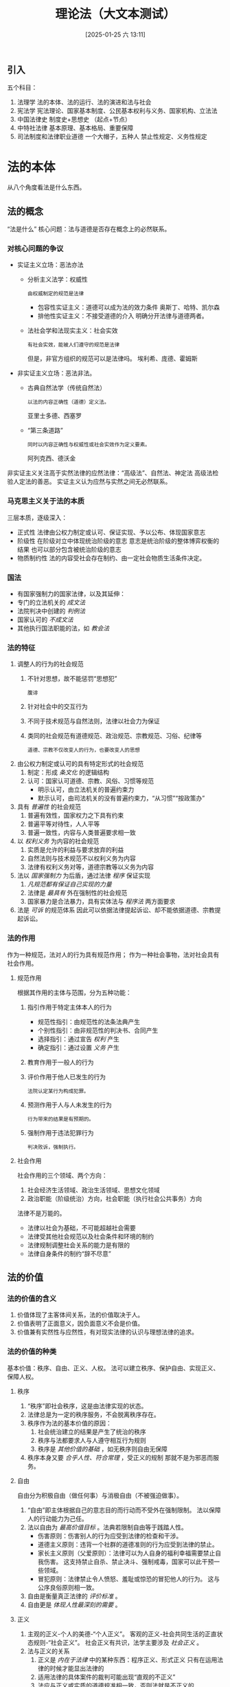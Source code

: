 #+TITLE:      理论法（大文本测试）
#+date:       [2025-01-25 六 13:11]
#+filetags:   :法律:资源:


** 引入
五个科目：
1. 法理学
   法的本体、法的运行、法的演进和法与社会
2. 宪法学
   宪法理论、国家基本制度、公民基本权利与义务、国家机构、立法法
3. 中国法律史
   制度史+思想史
   （起点+节点）
4. 中特社法律
   基本原理、基本格局、重要保障
5. 司法制度和法律职业道德
   一个大帽子，五种人
   禁止性规定、义务性规定

* 法的本体
从八个角度看法是什么东西。
** 法的概念
“法是什么”
核心问题：法与道德是否存在概念上的必然联系。
*** 对核心问题的争议
- 实证主义立场：恶法亦法
  + 分析主义法学：权威性
    : 由权威制定的规范是法律
    * 包容性实证主义：道德可以成为法的效力条件
      奥斯丁、哈特、凯尔森
    * 排他性实证主义：不接受道德的介入
      明确分开法律与道德两者。
  + 法社会学和法现实主义：社会实效
    : 有社会实效，能被人们遵守的规范是法律
    但是，非官方组织的规范可以是法律吗。
    埃利希、庞德、霍姆斯
- 非实证主义立场：恶法非法。
  + 古典自然法学（传统自然法）
    : 以法的内容正确性（道德）定义法。
    亚里士多德、西塞罗
  + “第三条道路”
    : 同时以内容正确性与权威性或社会实效作为定义要素。
    阿列克西、德沃金

非实证主义关注高于实然法律的应然法律：“高级法”、自然法、神定法
高级法检验人定法的善恶。
实证主义认为应然与实然之间无必然联系。

*** 马克思主义关于法的本质
三层本质，逐级深入：
- 正式性
  法律由公权力制定或认可、保证实现、予以公布、体现国家意志
- 阶级性
  在阶级对立中体现统治阶级的意志
  意志是统治阶级的整体博弈权衡的结果
  也可以部分包含被统治阶级的意志
- 物质制约性
  法的内容受社会存在制约、由一定社会物质生活条件决定。

*** 国法
- 有国家强制力的国家法律，以及其延伸：
- 专门的立法机关的 /成文法/
- 法院判决中创建的 /判例法/
- 国家认可的 /不成文法/
- 其他执行国法职能的法，如 /教会法/

*** 法的特征
1. 调整人的行为的社会规范
   1) 不针对思想，故不能惩罚“思想犯”
      : 腹诽
   2) 针对社会中的交互行为
   3) 不同于技术规范与自然法则，法律以社会力为保证
   4) 类同的社会规范有道德规范、政治规范、宗教规范、习俗、纪律等
      : 道德、宗教不仅改变人的行为，也要改变人的思想
2. 由公权力制定或认可的具有特定形式的社会规范
   1) 制定：形成 /条文化/ 的逻辑结构
   2) 认可：国家认可道德、宗教、风俗、习惯等规范
      + 明示认可，由立法机关的普遍约束力
      + 默示认可，由司法机关的没有普遍约束力，“从习惯”“按政策办”
3. 具有 /普遍性/ 的社会规范
   1) 普遍有效性，国家权力之下具有约束
   2) 普遍平等对待性，人人平等
   3) 普遍一致性，内容与人类普遍要求相一致
4. 以 /权利义务/ 为内容的社会规范
   1) 实质是允许的利益与要求放弃的利益
   2) 自然法则与技术规范不以权利义务为内容
   3) 法律有权利义务对等，道德宗教等以义务为内容
5. 法以 /国家强制力/ 为后盾，通过法律 /程序/ 保证实现
   1) /凡规范都有保证自己实现的力量/
   2) 法律是 /最具有/ 外在强制性的社会规范
   3) 国家暴力是合法暴力，具有实体法与 /程序法/ 两方面要求
6. 法是 /可诉/  的规范体系
   因此可以依据法律提起诉讼、却不能依据道德、宗教提起诉讼。
*** 法的作用
作为一种规范，法对人的行为具有规范作用；
作为一种社会事物，法对社会具有社会作用。
**** 规范作用
根据其作用的主体与范围，分为五种功能：
1. 指引作用于特定主体本人的行为
   - 规范性指引：由规范性的法条法典产生
   - 个别性指引：由非规范性的判决书、合同产生
   - 选择指引：通过宣告 /权利/ 产生
   - 确定指引：通过设置 /义务/ 产生
2. 教育作用于一般人的行为
3. 评价作用于他人已发生的行为
   : 法院认定某行为构成犯罪。
4. 预测作用于人与人未发生的行为
   : 行为带来的结果是有预期的。
5. 强制作用于违法犯罪行为
   : 判决败诉，强制执行。
**** 社会作用
社会作用的三个领域、两个方向：
1. 社会经济生活领域、政治生活领域、思想文化领域
2. 政治职能（阶级统治）方向，社会职能（执行社会公共事务）方向

法律不是万能的。
- 法律以社会为基础，不可能超越社会需要
- 法律受其他社会规范以及社会条件和环境的制约
- 法律规制调整社会关系的能力是有限的
- 法律自身条件的制约“辞不尽意”
** 法的价值
*** 法的价值的含义
1. 价值体现了主客体间关系，法的价值取决于人。
2. 价值表明了正面意义，因负面意义不会是价值。
3. 价值兼有实然性与应然性，有对现实法律的认识与理想法律的追求。

*** 法的价值的种类
基本价值：秩序、自由、正义、人权。
法可以建立秩序、保护自由、实现正义、保障人权。
**** 秩序
1. “秩序”即社会秩序，这是由法律实现的状态。
2. 法律总是为一定的秩序服务，不会脱离秩序存在。
3. 秩序作为法的基本价值的原因：
   1) 社会统治建立的结果是产生了统治的秩序
   2) 秩序与法都要求人与人遵守相互行为规则
   3) 秩序是 /其他价值的基础/ ，如无秩序则自由无保障
4. 秩序本身又要 /合乎人性、符合常理/ ，受正义的规制
   那就不是为邪恶而服务。
**** 自由
自由分为积极自由（做任何事）与消极自由（不被强迫做事）。
1. “自由”即主体根据自己的意志目的而行动而不受外在强制限制。
   法以保障人的行动能力为己任。
2. 法以自由为 /最高价值目标/ 。法典若限制自由等于践踏人性。
   - 伤害原则：伤害别人的行为应受到法律的检查和干涉。
   - 道德主义原则：违背一个社群的道德准则的行为应受到法律的禁止。
   - 家长主义原则（父爱原则）：法律可以为人自身的福利幸福需要禁止自我伤害。
     这支持禁止自杀、禁止决斗、强制戒毒，国家可以此干预一些领域。
   - 冒犯原则：法律禁止令人愤怒、羞耻或惊恐的冒犯他人的行为。
     这与公序良俗原则相一致。
3. 自由是衡量真正法律的 /评价标准/ 。
4. 自由更是 /体现人性最深刻的需要/ 。
**** 正义
1. 主观的正义-个人的美德-“个人正义”。
   客观的正义-社会共同生活的正直状态规则-“社会正义”。
   社会正义有共识，法学主要涉及 /社会正义/ 。
2. 法与正义的关系
   1) 正义是 /内在于法律/ 中的某种东西：程序正义、形式正义
      只有在运用法律的时候才能显出法律的
   2) 适用法律的具体案件的裁判可能出现“直观的不正义”
   3) 法应与正义或实质的道德规准相一致，否则法就是不正义的
3. 法的正义价值涉及分配正义
   1) 分配正义即分配利益与负担，是共同体成员的权利与义务
   2) 分配正义准则：
      - 平等原则或无差别原则
      - 差别原则：按则贡献分配所得
        有缺陷的人可能无贡献，也不应以此剥夺其分配，维持人的价值与尊严
      - 个人需求原则：人的必然客观个人需求应予以满足
**** 人权
1. 人权既每个人应然的或实然的权利。
   人权是一种来自“人自身”的权利，只要是人就应当享有。
   人权必须有具体内容。
2. 人权在逻辑上先于国家和法，是法律与道德权利。根本上是一种道德权利。
3. 人权是法的源泉，可用于判断法律的善恶、好坏、进步与否。
4. 人权必须尽可能被法律化。
   作为道德权利的人权是虚拟的，人权法律化意味着人权实在化。
*** 法的价值的冲突及其解决
1. 法的价值体系：基本价值与非基本价值。不可能在特定条件下被同等地实现。
2. 法的价值冲突在事实层面发生。
   一部具体的法律或一个部门往往优先满足一种价值，兼顾其他价值。
3. 法的价值冲突解决原则
   1) 个案中的比例原则
      相同种类的价值
      与其他价值相比，哪一价值在具体案件下更具有优先性？
      价值会互相损害，受损更小的价值更具优先性。
      总之不能无限袒护或拒斥某种利益。
   2) 价值位阶原则
      不同种类的价值
      不考虑具体案件的情境下，讲价值之间的优先性关系。
      - 具体法的价值位阶
      - 具体法所属部门法的价值位阶
      - 在国家法体系中的法的价值位阶
** 法的要素
组成法律的不可或缺不可再分的组分。
*** 法律规则
以一定的逻辑结构形式具体规定人们的法律权利。
**** 法律规则的逻辑结构
法律规则均由三个部分构成：
1. 假定条件，法律规则预设的适用的时间空间人与行为
2. 行为模式，规定的具体行为方式，是法律规则的核心部分
   三个模式：可为模式、应为模式、勿为模式
3. 法律后果，人的实际行为符合或不符合模式时产生的相应效果
   合法后果，违法后果
**** 法律规则与语言
1. 一切法律规范必须以 /法律语句/ 来表达->语言
2. 法律人只能通过语言来理解并运用法律->语义
3. 规范语句和非规范语句。
   规范语句包含道义助动词：必须、应当、禁止、可以
   : 结婚的男女双方必须亲自到婚姻登记机关进行结婚登记。
   : 当事人协商一致，可以变更合同。
   非规范语句用于描述实然，是陈述句，没有道义助动词。
   : 公民以他的户籍所在地的居住地为住所。
**** 法律规则与法律条文
法典大多以条文为基本构成单位。
1. 规范性条文与非规范性条文。
   1) 规范性条文：规定法律规则或法律原则的条文。
   2) 非规范性条文：规定某些法律技术内容的条文。
      例如，法律术语、公布机关和生效时间等。
   规范性条文 /能约束人的行为/ ，非规范条文不能，也不是技术条文。
   规范总是能约束人的。
2. 法律规则与法律条文的关系
   1) 一个法律规则对应多个法律条文
   2) 一个法律规则对应不同法律文件的法律条文
   3) 一个条文表述不同的法律规则或要素
   4) 条文仅规定规则的某个要素或若干要素
**** 法律规则的种类
1. 按行为模式分类：
   1) 授权性规则：允许有权做什么事
   2) 义务性规则
      - 命令性规则：应当、必须做什么
      - 禁止性规则：禁止、不准做什么
2. 按规则内容的确定性程度不同：
   1) 确定性规则：不指向其他机关或其他规则
   2) 委任性规则：指向其他机关
      : 由国务院、中央军事委员会依据本法另行制定
   3) 准用性规则：指向其他规则
      : 适用《中华人民共和国公司法》的规定
3. 根据行为限定的范围或程度不同
   1) 强行性规则：具有强制性，不容许更改
      : 现役军人的配偶要求离婚须得军人同意
   2) 任意性规则：允许自行选择、协商行为
      : 合资企业的产品可以出口，也可以在中国市场销售
*** 法律原则
为法律规则提供基础、本源的价值准则。
**** 法律原则的种类
1. 公理性原则、政策性原则
   : 平等、诚实信用、等价有偿、无罪推定、罪刑法定
   : 依法治国、实行社会主义市场经济
2. 基本原则和具体原则
   1) 基本原则是法律体系或某一法律部门适用的，体现法的基本价值的原则。
      : 如宪法规定的各项原则
   2) 具体原则是在基本原则指导下适用于某一法律部门中特定情形的原则。
3. 实体性原则和程序性原则
   1) 实体性原则是直接涉及实体法问题的原则。
      : 宪法、民法、刑法、行政法规定的原则
   2) 程序性原则是直接涉及程序法问题（诉讼和非诉程序法）的原则。
      : 一事不再理原则、辩护原则、无罪推定原则、上诉不加刑原则
**** 法律原则与法律规则的区别
|          | 法律规则                           | 法律原则                     |
| 内容     | 具体规定着眼于共性，防止“自由裁量” | 笼统规定，同时关注共性和个性 |
| 适用范围 | 某一类型的行为                     | 通用于某类行为至法律体系     |
| 适用方式 | 全有或全无（排他性）               | 不同强度，或有冲突原则       |
|          | 使用法条不能同时应用多条           | 可以适用多条                 |
**** 法律原则的适用条件
1. /规则优先适用/ 用完所有法律规则才能用法律原则
2. 除非为了 /个案正义/ ，不得舍弃法律规则而直接适用法律原则
   适用原则的理由要大于适用规则
*** 法律概念
1. 法律概念是指 /任何/ 具有法律意义的概念。
   既包括专门法律意义的概念（法人、债权），也包括日常生活中具有法律意义的概念（故意、自然人）
2. /任何/ 法律规范均由法律概念组成。
3. 法律概念的意义并不完全取决于法律规范，具有一定程度的 /独立性/ 。
4. 法律概念分类：
   - 按表述清晰：确定性概念与不确定性概念
   - 按要素之间的关系：
     + 分类概念：不可细分的要素，使用连词相连
       累积式必要（和，且），选择式必要（或）
     + 类型概念：可分级的要素
   - 按概念的功能差异：
     + 描述性概念：用以描述事实的概念，有真假之分
       自然事实、社会事实、制度性事实
     + 评价性概念：包含价值判断的概念，没有真假之分
       : 贵重物品，淫秽物品
     + 基于对事实的确认来认定另一个事实存在
       : 罪责，推定，视为
*** 权利与义务
**** 权利与义务的含义
1. 法律权利：法律许可和保障主体可以自主决定做出某种行为
2. 法律义务
   1) 义务是应然行为，而非事实上己经履行的行为
      存在服兵役的义务不代表必须要实现。
   2) 义务是强制履行的
**** 权利与义务的分类
1. 基本权利义务（基于宪法）与普通权利义务（基于普通法律）
2. 绝对权利义务与相对权利义务
   1) 绝对权利可对任何人主张，绝对义务应对任何人履行
      : 所有权不可侵犯，不得侵犯他人的人格尊严
   2) 相对权利只能向特定主体主张，相对义务应当向特定主体履行
      : 合同中甲乙双方的义务
3. 个人权利义务、集体权利义务、国家权利义务

**** 权利与义务的相互联系
1. 结构依存，紧密联系，不可分割
2. 数量上看，两者总量相等
3. 两者经历了一个从浑然一体到分裂对立再到相对一致的过程。
4. 权利和义务代表了不同的法律精神， /地位有主次之分/ 。
   等级特权社会强调义务本位，民主法治社会重视权利本位。
** 法的渊源
*** 法的渊源的概念
1. 法的表现形式，承认法的约束力的资料。
2. 正式的法的渊源：正式的法的表现形式，具有明文规定的法律效力
   可直接用作法律决定的大前提——判决依据。
3. 非正式的法的渊源：非正式的法的表现形式，不具有明文规定的法律效力
   但具有法律说服力，可作为大前提的准则来源——判决参照。
*** 当代中国法的正式渊源
八类正式渊源
1. 宪法
   制定机关：1954 年第一届全国人大第一次会议
   制定主体：人民
   : 我国宪法不能作为判决的依据。
2. 法律（狭义）
   制定机关：全国人大及其常委会
   1) 基本法律由全国人大制定修改：刑法等。
      基本法律以外的其他法律由常委会制定和修改：文物保护法等。
   2) 法律保留
      宪法和法律规定一些事项只能做法律规定，不得做行政规定，除非法律明确授权。
      : 《立法法》规定法律保留。很多。
      /尚未制定法律/ 的法律保留，全国人大及常委会可 /授权国务院/ 制定行政法规。
      /绝对法律保留：有关政治权利和自由、司法制度、罪与刑的事项。/
   3) 全国人大及常委会作出的规范性文件也是“法律”的法的渊源。
3. 行政法规
   制定机关：国务院。仅次于宪法和法律。
   “条例”“规定”“办法”“暂行条例”“暂行规定”（全国人大及常委会授权暂行）
   国务院各部门和地方人民政府的规章不得称条例。
4. 行政规章
   1) 部门规章
      制定机关：国务院各部委央行审计署直属管理机构
   2) 地方政府规章
      制定机关：设区的市、自治州以上的地方各级人民政府
5. 地方性法规
   1) 设区的市、自治州以上的地方各级人大及常委会
      “条例”“规则”“规定”“办法”
   2) 就本行政区域实际情况具体规定，或地方性事务的地方性法规
   3) 设区的市、自治州只能就城乡建设环境保护历史文化保护制定地方法规
      省、自治区、直辖市不受此限
6. 自治条例
   1) 制定机关：自治区、自治州、自治县的人大（不包括常委会）
      “条例”“规定”“变通规定”“变通办法”
   2) 依照当地民族的特点作出变通规定
      “基宪民专”不得违背基本原则、
      不得变通宪法、民族区域自治法及专门就民族自治地方所作的规定
7. 国际条约、国际惯例
   1) /我国缔结或参加的/ 国际条约、国际惯例作为法的渊源
   2) 《缔结条约程序法》《民用航空法》
8. 其他的法的正式渊源
   1) 经济特区的规范性文件，由全国人大授权的经济特区的人大及常委会制定
   2) 特别行政区法律，特别行政区立法会
   3) 中央军委制定的军事法规，军内的军事规章
*** 正式的法的渊源的效力原则
aka 法律效力等级、或法律效力位阶
1. 不同位阶冲突
   1) 宪法是核心，上位法高于下位法
   2) 第一等级：宪法（根本法）
      第二等级：法律、国际公约
      第三等级：行政法规
      第四等级：地方性法规、自治条例、单行条例、行政规章
2. 同一位阶冲突
   1) 特别法优先原则
      对特定人法、特定事法、特定空间法、特定时间法
   2) 后法优先/新法优先原则
3. 位阶交叉冲突
   1) 自治条例和单行条例作变通，优先适用自治条例和单行条例
   2) 经济特区的变通规定，优先适用经济特区法规
   3) 地方性法规规章之间不一致
      + 同一机关新规与旧规不一致，由制定机关裁决
      + 地方性法规与部门规章不一致，国务院提出意见
        全国人大常委会裁决
      + 部门规章与地方政府规章不一致，国务院裁决
      + 授权制定法规与法律规定不一致，由全国人大常委会裁决
*** 当代中国法的非正式渊源
非正式渊源：习惯、判例、政策
1. 习惯：指社会习惯。
   : 处理民事纠纷、应当依照法律；法律没有规定的，可以适用习惯，
   : 但是不得违背公序良俗。（《民法典》）
2. 判例：英美法系的判例作为正式渊源。
   任何判例都在一定程度上消除了语言的模糊性和歧义性，
   任何判例都是法官针对具体案件事实对概括的制定法进行解释而得到的一种结果。
   最高法、最高检的指导性案例应由各级人民法院参照。
3. 政策：不是指道德或伦理原则，不包括法定政策或法律政策（正式渊源）。
   国家政策、中共与国家或政府有关的政策。


- 禁止拒绝裁判原则：法官不得以正式渊源没有规定为由拒绝受理案件。
  此时有义务适用非正式渊源。
- 正式渊源不能提供明确答案时适用：
  + 正式渊源完全不能提供大前提
  + 正式渊源会造成不正义
  + 正式渊源会产生数种解释而不确定
** 法律部门与法律体系
*** 法律部门
1. 法律部门——部门法用于调整同一类社会关系。
2. 法律部门名称不需吻合其规范性法律文件。
3. 部门法以调整对象划分。
4. 公法、私法与社会法 乌尔比安
   社会法介于公法和私法之间：社会保障法。
5. 公法私法划分标准
   1) 公共当局主体论
      至少有一方是国家或其他公共当局大法的昖法
   2) 主从关系论
      调整平等地位的主体之间关系的法是私法
   3) 强制规范论
      公法是强制性规范的总称
   4) 利益论
      调整公共利益的为公法
   5) 折中论
      公共当局主体论与主从关系论结合
*** 法律体系
1. /一国全部现行/ 法律规范按 /不同法律部门/ 形成的有机整体
2. 七部门三层级
   1. 宪法、民商法、行政法、经济法、社会法、刑法、诉讼与非诉讼程序法
   2. 法律，行政法规，地方性法规自治条例和单行条例
*** 当代中国的七大部门法
**** 宪法
1. 调整国家与公民关系：公法
2. 两类基本规范
   - 构成和组织不同国家机关的规范（授予公权力）
   - 赋予宪法权利的规范（授予公民权利约束公权力）
**** 行政法
1. 宪法的实施和动态部分：公法主要部分
2. 三类行政法
   - 授予行政权的规范
   - 约束行政行为的规范
   - 监督行政行为的规范
3. 行政法是行政法律规范，行政法规是法的正式渊源之一（可能有其他部门法）。
**** 民商法
1. 民法是私法的一般法核心法：私人自治
   商法是私法的特殊法，强调效率和效益
2. 由特殊法优先，商法有规定则优先适用商法
**** 经济法
1. 国家对经济活动进行干预、维护市场秩序的法律，公私相互渗透
2. 两类
   - 创造平等竞争环境，维护市场秩序的法律
     : 反垄断，反不正当竞争
   - 国家宏观调控和经济管理的法律
     : 财政、金融
3. 经济是广泛复杂的，决定了不可能有一部经济法典。
   经济法部门由大量单行法律、法规、规章组成。
**** 社会法
1. 有关劳动关系、社会保障和社会福利关系的法律规范，公私兼具
   社会化的法，保障人的尊严
2. 劳动用工、劳动保护、劳动安全、工资福利、社会公益事业发展和管理、社会保险等
**** 刑法
1. 规定犯罪和刑罚的法律规范，刑法典和刑法修正案
2. 刑法部门的调整方法最严厉
**** 诉讼与非诉讼程序法
1. 民诉、刑诉、行政诉讼法、人民调解法、仲裁法，等等
2. 保证实体法的公正实施
** 法的效力
*** 法的效力的含义
1. 效力即法的约束力，让人们服从法律的力量
2. 来自于法律、道德、社会
*** 法的效力范围
**** 规范性与非规范性
1. 规范性法律文件：对不特定主体反复适用，如民刑法
2. 非规范性法律文件：对特定主体适用，如判决书、合同
**** 对人效力、空间效力与时间效力
1. 对人效力：适用于哪些人，四个原则：
   1) 属人主义：只适用本国公民
      : 我只管我的人，不管他们去了谁的地盘
      : 外国人即使在我的地盘上我也不管
   2) 属地主义：适用于管辖地区内的所有人
      : 我只管我的地盘，谁在我地盘上都要服我管
      : 如果我的人不在我地盘上，我就不管
   3) 保护主义：任何侵害本国利益的人都要受到追究
      : 虽远必诛
   4) 原则是属地主义为主、属人主义、保护主义相结合。
      “沾边就管”
2. 空间效力：一国法律适用于该国主权范围所及的全部领域。
3. 时间效力
   1) 生效时间
      - 自法律公布之日起生效
      - 该法律规定其具体生效时间
      - 法律公布后符合一定条件时生效
   2) 终止生效：明示的废止、默示的废止
   3) 法的溯及力：能否管到法律生效前的行为
      - 法律不溯及既往原则
      - 有利原则：从旧兼从轻
      - 在某些有关战争、基本人权和民事权利的法律中，法律有溯及力。
** 法律关系
*** 法律关系的概念
- 性质和特征
  1. 法律关系是根据 /法律规范/ 建立的社会关系
     没有法律规范就没有法律关系，例如婚姻法
  2. 法律关系体现意志性，破坏法律关系即违背国家意志
  3. 法律关系是 /特定法律关系主体/ 之间的权利义务关系
- 种类：四个分类方式
  1. 调整性：因主体间合法行为产生（买卖关系）不受制裁
     保护性：因主体间违法行为产生（抢劫关系）应受制裁
  2. 横向平权：主体间地位平等（合同）
     纵向隶属：主体间地位不平等（行政处罚）
  3. 单向：权利人仅享权利、义务人仅享义务（赠与关系）
     双向：一方权利对应一方义务（买卖）
     多向：3个或 3 个以上相关法律关系（行政人事调动）
  4. 第一性主：处于支配地位的法律关系（债法）
     第二性从：由第一性法律产生的法律关系（债法触发诉讼法）
     一切相关的法律关系均有主次之分。
  
*** 法律关系的主体
- 法律关系主体有以下几种：
  1. 公民（自然人），包括中国公民、境内居住外国公民和无国籍人
  2. 机构和组织（法人）：国家机关、企事业组织和外资企业、政党和社会团体
  3. 国家：国家机关或授权的组织代表国家，或作为一个整体成为主体
- 权利能力和行为能力
  1. 权利能力/权义能力
     能参与一定的法律关系、享有一定权利承担一定义务的法律资格。
     1) 一般权利能力和特殊权利能力（如国家机关行使职权）
     2) 民事权利能力、政治权利能力、等等细分。
  2. 行为能力
     主体能通过自己的行为取得权利履行义务的能力。
     1) 公民行为能力有完全与不完全之分，法人的行为能力总是有限的。
     2) 公民有权利能力不等于有行为能力，反之亦然。
        法人的行为能力和权利能力同时产生、同时消灭。
*** 法律关系的内容
法律关系主体之间的法律权利和法律义务。
与法律规范规定的权利义务不同，前者是正在履行的、适用且仅适用于有关主体。
后者是有待实现的，适用于不特定主体。
*** 法律关系的客体
法律关系主体之间的权利义务指向的对象。
包括：物、人身、精神产品、行为后果。
*** 法律关系的产生变更和消灭的条件
两个条件：法律规范，法律事实。
法律事实由法律规范规定、引起法律关系产生变更和消灭。包括两类：
- 法律行为：意思表示，作为与不作为
- 法律事件：客观事实，天灾人祸等，不以人的意志转移
** 法律责任
*** 法律责任的概念
- 法律责任的概念
  即行为应当承担的法律上的不利后果，
  包括违法和违约引起的过错责任以及法律特别规定引起的无过错责任。
- 法律责任的特征：法定性、国家强制性。
- 法律责任的本质
  1) 道义责任论：责任以道义为前提，本质是对违法者的道义责难。
  2) 社会责任论：社会作为利益互动系统，本质是对合法利益系统的维护。
  3) 规范责任论：法律作为规范系统，本质是对行为的否定性规范评价。
- 法律责任与权力权利义务的关系
  1) 权力：（1）责任通过权力落实（2）责任约束权力行使
  2) 权利义务：（1）权利义务先于责任（2）责任是权利义务成为事实的保证


*** 法律责任的竞合
- 法律责任的竞合
  一个法律行为同时引起两种以上彼此冲突的法律责任
  三个特征：（1）数个法律责任的主体为同一主体
  （2）责任主体实施了一个行为（一个事实）（3）数个法律责任之间相互冲突
  择一重责。
- 竞合发生的原因
  （1）法中存在不同类型的法律责任
  （2）某法同时符合两个以上的构成要件
  （3）该行为产生多种后果

*** 归责与免责
- 归责原则
  1. 责任法定原则
     须明确规定责任、以实体法和程序法追责、禁止擅断责任和法外责罚
  2. 公正原则
     法律面前人人平等，定性与定量公正
  3. 效益原则
     追求法律责任效益最大化，法律有威慑且责任适度。
  4. 责任自负
     谁违法谁负责，反对株连（例外：连带责任）
     违法责任应追究，无责必不被追究
     独立主体自主选择行为，自己承担后果。
- 免责条件
  1. 分为法定免除条件和意定免除条件
     即公法上的免除条件和私法上的免除条件。
  2. 我国六个免除条件
     1) 不诉免责
     2) 时效免责
     3) 自愿协议免费
     4) 自首立功免责
     5) 正当防卫紧急避险不可抗力免责
     6) 人道主义免责
*** 法律制裁
特定国家机关对违法者依其法律责任而实施的强制性惩罚措施。
法律责任可以 /补偿/ 承担，否则以 /惩罚/ 方式承担，进入法律制裁。
* 法的运行
** 法的制定和法的实施（宏观的法的运行）
*** 法的制定（立法）
1. 立法的定义
   - 制定修改废止规范性法律文件
   - 第一次分配
   - 立法权：国家权力体系最重要、最核心的权力
   - 狭义立法：最高权力机关及常设机关的立法活动
2. 立法体制
   主要是立法权限的划分。分为一元制、二元制。
   我国立法体制是 /中央统一领导、一定程度分权、多级并存、多类结合。/
   1) 最重要的立宪权和立法权属于中央
      整个立法由中央和地方多方面行使。
   2) 多级并存即存在不同主体制定法律、有效力高低之分
      多类结合即多个国家机关享有相应的立法权，产生各类不同的法律文件。
3. 立法原则
   合宪性与合法性、科学立法、民主立法，（依法立法）
4. 立法程序
   1) 法律议案的提出
      享有法律议案提案权的机关或个人向立法机关提出制定修改废止法律正式提案。
   2) 法律案审议：三种可能的结果为提付表决、搁置、终止审议。
   3) 法律的表决和通过
      公开表决：举手表决、起立表决、口头表决、行进表决、记名投票表决
      : 行进表决：同意的往前走一步
      秘密表决：无记名投票
   4) 法律的公布（两报一网）
      全国人大常委会公报（标准文本）、中国人大网等。
5. 立法技术
   1) 预测技术（立法的后果）
   2) 规划技术（立法计划）
   3) 表达技术（法律规范术语）
   4) 以上技术体现在《立法法》等中。
*** 法的实施
1. 法的实施与法的实现
   包括执法、司法、守法和法律监督等环节。
2. 司法与执法的区别
   司法是司法机关的严格法律适用，只在案件发生时实现。（被动性）
   执法是国家行政机关对社会的全面管理、是持续发生且主动的。
   司法公正、司法平等、司法合法、司法机关独立行使职权、司法责任
3. 守法
   全体人民守法。分消极守法与积极守法。
   积极守法：行义务
   消极守法：不违法
4. 法律监督
   狭义：特定国家机关对立法司法执法的合法性监督。
   广义：所有国家机关社会组织和公民对各种法律活动的合法性监督。
   主体和对象：所有国家机关、政党、社会团体、社会组织、大众传媒和公民
   内容：监督对象行为合法性
   依据、方式：宪法和法律
   按主体分为国家法律监督和社会法律监督。
   只有国家机关才能进行国家法律监督。
** 法适用的一般原理与法律证成
*** 法适用的目标
法的适用即司法。司法的目标是为了得到一个 /合理的法律决定/ 。
1. 合理的法律决定具有可预测性和正当性。应严格依法、不能缺德。
2. 可预测性与正当性之间存在一定的 /紧张关系/ 。
   这是形式法治与实质法治之间的紧张关系的体现。
   正当性是主观的，人人不一样的。
3. 首先理当崇尚法律的 /可预测性/ 。
*** 法适用的步骤
1. 具体步骤
   确认案件事实（小前提），寻找法律规范（大前提），推导法律决定（结论）
2. 实际法律活动，这三步具有融合性，在规范与事实之间来回确认。
3. 必须以该国的整个法律体系为基础，掌握法律字面含义和背后含义。
*** 内部证成与外部证成的区分
法律证成是指给一个决定提供充足理由的活动或者过程。
- 内部证成：从相关前提逻辑地推导出法律决定。
- 外部证成：对法律决定依赖的前提的证成。

外部证成是证明条件的成立，保证内部证成前提正当。
** 法律解释
*** 法律解释的含义与特点
1. 对法律语言文字的意义揭示、说明和选择的活动。
2. 特点
   - 对象特定
   - 与具体案件相关
   - 实践性、目的性（应然的证成）
*** 法律解释的种类：正式解释与非正式解释
1. 正式解释（法定解释、有权解释）
   具有法律上约束力的解释，来自立法、司法和行政解释
   比如一个特定的法学家团体的解释作为法定解释。
2. 非正式解释（学理解释）
   不具有法律约束力的解释

所有法律都是可以解释的。
*** 法律解释的方法与位阶
法律解释的方法是约定俗成的。
1. 文义（语法、文法、文理）解释。字面解释法条
2. 体系（逻辑、系统）解释。把法条放在整部法律、整个法律体系中理解其含义。
3. 立法者（主观）的目的解释。依据立法资料，尊重立法人的意志。
4. 历史解释。依据历史事实。
5. 比较解释。依据外国判例和判例学说。
6. 客观目的解释。依据社会共同伦理道德需要，让社会满意的解释。
运用不同解释方法可能得出完全不同的解释结果，因此使用不同立法解释方法的位阶。
这一位阶并不固定。有可能直接采用客观目的解释。
*** 当代中国的法律解释体制
/一元多级/ 的法律解释体制。
一元：法律解释权属于全国人大常委会。
多级：存在其他类型的法定法律解释。
1. 法律本身需要明确或补充的，全国人大常委会进行解释
2. 法院具体应用法律的问题，最高法进行解释
3. 检察院具体应用法律的问题，最高检进行解释
4. 非审判和检察工作中具体应用法律的问题，国务院及其主管部门进行解释
5. 地方性法规条文本身需要明确或补充的，制定的省区市人大常委会进行解释
   地方性法规具体应用的问题，省市区人民政府主管部门进行解释
** 法律推理
从一定的前提推导出法律决定的过程中，必须遵循的推论规则。
1. 法律推理以法律以及法学中的理或理由为基础
2. 法律推理受现行法律的约束
3. 法律推理是一种寻求正当性证明的推理


- 演绎推理
  三段论，现行法律拘束
- 归纳推理
  不完全归纳推理
- 类比推理
  相似性论证，类比先例
- 反向推理
  从法条适用的情形推断出不适用法条的情形
- 当然推理
  若较强的规范有效，则较弱的规范更加有效。
  举轻以明重，举重以明轻
  依赖于实质判断。
- 设证推理
  从事实推定出前提。经验推定与规范推定

** 法律漏洞的填补
*** 法律漏洞的概念
1. 法律漏洞违反了立法计划（立法目的）。
2. 法律漏洞性质：属于法内空间，是法律不合目的的缺失状态。
3. 产生原因：立法者的理性有限，且“禁止拒绝裁判原则”
4. 判断：确定立法计划或规范目的，使用历史解释和目的论解释
*** 法律漏洞的分类
1. 是否规定
   - 全部漏洞：一方面的法律没有任何规定
   - 部分漏洞：己规定但不完全
2. 表现形态
   - 明显漏洞：应积极规定却未规定
   - 隐藏漏洞：己规定但没有对应设例外做规定
3. 产生时间
   - 自始漏洞（法律制定时己经存在）
     明知漏洞：有意将漏洞保留给其他主体解释
     不明知漏洞：疏忽、认知限制、误认己规定
   - 嗣后漏洞（法律制定、实施后产生）因为法律相对于社会现实的滞后
*** 法律漏洞的填补方法
目的论扩张解决明显漏洞（词不达意），涵盖案件；
目的论收缩解决隐藏漏洞（言过其实），排除案件。
目的论扩张或收缩不是扩张解释或限缩解释。
* 法的演进和法与社会
** 法的起源
*** 法的起源的各种学说及其与法的本质学说的关系
1. 神创说：神学政治的奥古斯丁
2. 暴力说：法家的荀子
3. 契约说：17、18 世纪古典自然法学者
4. 发展说：人的能力发展需要和精神发展产生了法。黑格尔、萨维尼
5. 合理管理说：基于社会的合理性管理需要。法社会学家
6. 马克思主义法学：法起源于一定社会经济基础。
   法是随着生产力的发展、社会经济的发展、私有制和阶级的产生、国家的出现而产生的
   法的起源的各种学说与法的本质学说之间存在内在的一致和对应的关系。

*** 法产生的一般规律
1. 个别调整到规范性调整
   一般规范性调整到法的调整
2. 习惯到习惯法再到制定法
3. 法与宗教规范、道德规范的浑然一体到法与二者分离、相对独立地发展
** 法的发展与传统
*** 法的发展
1. 法的历史类型
   奴隶制法、封建制法、资本主义法、社会主义法
   : 身份到契约的运动（梅因）不合理走向合理、实质理性走向形式理性（韦伯）
2. 法的继承与法的移植
   - 法的继承：不同历史时代的法律制度之间的延续和继受
   - 法的移植：一国对同时代其他国家、地区和国际法律制度的吸收和借鉴
   : 1804 法国民法典继承了古罗马法
   : 1900 德国民法典继承了古罗马法和日耳曼法
*** 法的传统
1. 法的传统是指特定国家和民族世代相传、辗转相承的有关法的 /观念+制度/ 的总和。
2. 法律意识延续法律传统。前者包括法律心理和法律思想（论文、著作）
3. 中国和西方的传统法律文化
   1) 中华法系
      | 礼法结合、德主刑辅 | 等级有序、家庭本位 |
      | 以刑为主、民刑不分 | 重视调解、无讼是求 |
   2) 西方法律传统文化
      | 法律受宗教影响较大     |
      | 强调个体的价值和地位   |
      | 私法文化相对发达       |
      | 以正义为法律的价值取向 |
*** 法系
1. /凡属同一传统/ 的法律就构成一个法系。
   : 大陆法系、英美法系、伊斯兰法系、中华法系、印度法系
   : 威格摩尔五大法系
2. 民法法系和普通法系
   1) 民法法系（大陆法系、罗马德意志法系、法典法系）
      基于古罗马法、《法国民法典》。分法国法和德国法
   2) 普通法系（普通法法系、英国法系、判例法系、英美法系）
      基于英国普通法、以判例法为法的主要表现形式。分英国法和美国法
   : 大陆法系、英美法系、伊斯兰法系是活法系、其余为死法系。
** 法的现代化
*** 法的现代化的标志
1. 现代化源于工业化、法的现代化指法的现代性因素不断增加。
2. 法的现代化的四个内涵：
   1) 法与道德分离
   2) 法的形式化
   3) 对现代价值的体现和保护
   4) 法具有形式合理性
      形式先行，不以实质合理为核心
3. 现代化的类型
   1) 内发型：自下而上，缓慢渐进（英国等）
   2) 外源型：自上而下，迅速突然（日本、印度、俄国）
*** 当代中国的法的现代化
以 1902 收回领事裁判权为契机，外源性的法的现代化（清末修律）
1) 被动接受到主动选择
2) 模仿民法法系到建立有中国特色的社会主义法律制度
3) 启动形式：立法主导型
   司法主导型：如英美法系
4) 法律制度变革在前、法律观念更新在后，斗争激烈
** 法与社会、经济、政治、道德、宗教
*** 法与社会的一般理论
1. 法以社会为基础，社会物质条件最终决定法律的本质
2. 法对社会调整，首先通过调和社会各种冲突的利益来实现
   法律不是万能的，某些社会领域中法律控制不是唯一或最佳手段
   : 法律暴政：否定其他选项，固守一隅
*** 法与经济
1. 法由经济基础决定，法不得不服从经济条件
2. 法与科学技术
   - 科技对法律提出了新问题
     事实认定、法律适用和法律推理受现代科学技术影响
   - 运用法律管理科技活动
     积极促进科技经济一体化，科技成果商品化
*** 法与政治
1. 法与政治都属于上层建筑，两者相互作用、相辅相成。
2. 法与政策
   法与执政党政策在内容和实质方面存在联系，也有很大区别。
3. 法与国家
   法与国家权力构成相互依存、相互支撑的关系，也存在紧张或冲突关系。
   近现代法治的实质和精义在于控权，对权力在形式和实质上的合法性的强调。
*** 法与道德
1. 法与道德的联系
   - 本质与必然联系：肯定说的自然法、否定说的分析实证主义法学派
   - 内容上联系：近代以前重合度极高，近现代“法律是最低限度的道德”
   - 功能上联系：古代强调道德的主要地位，近现代强调法律调整的突出作用
2. 法与道德的区别
   1) 生成方式：法是自觉建构的人造物、道德是自发和非建构的
   2) 表现形式：法以国家机关规范性文件表现、道德存在于内心的舆论
   3) 调整范围：道德调整范围与法律广、比法律深
   4) 内容结构：法律明确而具体、道德则无特定具体形式
   5) 实施方式：法以国家强制度形成外在强制、道德靠信念和舆论得以实施
*** 法与宗教
1. 宗教推动立法、影响司法、提高守法自觉性。反过来也会妨碍司法公正
2. 法对宗教的影响
   1) 政教合一的国家里，法可以保护国教、破坏异教
   2) 近现代政教分离而国家里，法对宗教之争持中立态度，保障宗教信仰自由
   3) 法对本国宗教政策的规定。中国现行宗教政策
      宗教信仰自由、加强宗教事务管理、积极引导宗教与社会主义建设相结合
* 宪法基本理论
** 宪法概述
1. 宪法词源与用法
   国家根本法的定义在 19 世纪 80 年代。见郑观应《盛世危言》
   “宪法”与“法律”并用：
   “本宪法以法律的形式确认了中国各族人民奋斗的成果”中“法律”指广义法律规范
2. 宪法的基本特征
   1) 内容上，规定一个国家最根本最核心的问题
   2) 法律效力上，具有最高法律效力
      - 宪法是制定普通法律的依据
      - 任何普通法律不得与宪法的内容原则和精神相违背
      - 宪法是一切国家机关社会团体和全体公民的最高行为准则
   3) 制定和修改上，宪法比普通法律更加严格
      须由全国人大常委或 1/5 以上全国人大代表提议，
      由全国人大 2/3 以上绝对多数通过。
      : 对比普通法律只需要 30 名以上人大代表提议，1/2 相对多数通过。
   4) 宪法是公民权利的保障书，是民主事实法律化的基本形式。
      : 如 1918 苏俄宪法、1919 魏玛宪法。确认保障民主事实
3. 宪法的概念和本质
   规定国家的根本制度和根本任务、集中体现各政治力量对比关系、保障公民基本权力
4. 宪法的分类
   - 英国学者蒲莱士提出的两套标准
     + 成文与不成文宪法（是否具有统一的法典形式）
       * 1787 美国宪法（第一部成文宪法）,1791 法国宪法（大陆第一部成文宪法）
         社会契约论推动形成成文宪法。
       * 英国、新西兰、以色列、沙特阿拉伯等不成文宪法。如英国：
         - 宪法惯例、宪法判例
         - 1628《权利请愿书》1679《人身保护法》1689《权利法案》
         - 1701《王位继承法》1911《国会法》1918《国民参政法》
         - 1928《男女选举平等法》1969《人民代表法》等宪法性文件
     + 刚性与柔性宪法（效力及制定，修改）
       成文宪法国家往往是刚性宪法的国家，反之亦然。
   - 民定、钦定、协定宪法
     + 民定宪法由民意机关或全民公决制定。 /法国 1793 宪法/ （罗伯斯庇尔，雅各宾派）
     + 钦定宪法由君主或以君主名义制定和颁布。
       /法国 1814 宪法/ （波旁王朝）、意大利 1848 宪法（君主制到 1970 年）、
       日本 1889 明治宪法（另一部是战后民定昭和宪法）、中国 1908 《钦定宪法大纲》
     + 协定宪法由君主与国民代表机关协商制定。
       英国 1215《大宪章》（“未经国会同意不能随意征税”）、
       /法国 1830 宪法/ （君主立宪制）

** 宪法的制定
*** 近代意义宪法的产生
马法学认为奴隶社会和封建社会不可能产生宪法，而是资产革命的产物。
1. 经济原因：资本主义商品经济普遍化发展
2. 政治原因：资产阶级革命胜利、普选制议会制为核心的民主制度
3. 思想原因：启蒙思想家的民主自由平等人权法治理论
*** 宪法制定的具体要求
1. 制宪主体：国民。
   制宪权概念的提出：法国大革命的西耶斯。只有国民才享有制宪权
   人民作为制宪主体是现代宪法发展的基本特点。
   : 资产阶级的有产者才是国民才有民主，而社会主义只看政治立场。
2. 制宪权与修宪权
   修宪权源于制宪权，受到制宪权的约束。
   制宪权、修宪权属于 /根源性/ 的国家权力，可以创造其他国家权力。
3. 制宪程序
   1. 设主制宪机关。包括宪法起草机关、宪法通过机关
   2. 提出宪法草案
   3. 通过宪法草案。要求宪法通过机关绝对多数赞成
   4. 公布宪法
4. 我国宪法归定
   - 制宪主体：人民
   - 宪法起草机关：1953 中国宪法起草委员会，主席毛泽东
   - 制宪机关：1954 第一届全国人大一次会议。通过 1954 宪法
   - 宪法公布：1954 宪法由全国大人公告发布，自通过之日起生效
*** 中国宪法的历史发展
1. 旧中国宪法的历史发展
   - 清政府 1908《钦定宪法大纲》是中国第一部宪法。
     辛亥革命时补定《宪法重大信条十九条》是清政府最后一部宪法。
   - 中华民国南京临时政府的 1912《中华民国临时约法》
     1913“天坛宪草”1914“袁记约法”1923“贿选宪法”
     1925《中华民国宪法草案》1931《中华民国训政时期约法》
     1936“五五宪草”1946《中华民国宪法》
     《中华苏维埃共和国宪法大纲》《陕甘宁边区施政纲领》《陕甘宁边区宪法原则》
2. 新中国宪法的历史发展
   * 历史发展
     1) 《中国人民政治协商会议共同纲领》起临时宪法作用
     2) 1954 宪法在共同纲领基础上制定
     3) 1975 宪法
     4) 1978 宪法
     5) 1982 宪法，现行
     即原定 1954 宪法，经历了 3 次全面修改、7次部分修改。
   * 现行 1982 宪法
     - 四项基本原则
     - 恢复国家主席
     - 法律面前人人平等
     - 发展多种经济形式
     - 特别行政区制度
     - 首次明确规定了 /修宪提案权/
   * 1982 宪法的 5 次修改
     1) 1988 第一次宪法修正案，土地使用权转让与私营经济
     2) 1993 修正案
        - 国营“服从国家统一安排”变国有“有权自主经营”
        - 家庭联产承包责任
        - 社会主义市场经济
        - 社会主义初级阶段、中国特色社会主义、改革开放
        - 县级人大任期
        - 多党合作政治协商制度
     3) 1999 修正案
        - 依法治国
        - 邓小平理论
        - 改掉镇压反革命活动
        - 非公有制经济
        - 家庭承包经营
        - 所有制经济与分配方式
     4) 2004 修正案
        - 三个代表
        - 乡镇人大
        - 鼓励支持非公有制经济
        - 尊重和保障人权
        - 公民合法私有财产不受侵犯，国家依法征收私有财产
        - 戒严改为紧急状态
        - 国家依法征收土地
        - 社会保障制度
          : 仅与经济状态相关
        - 统一战线的社会主义事业建设者
          : 原来是劳动者和爱国者（港澳台胞）
          : 建设者：个体私营的企业家领军人物“资本家”（梁稳根）
        - 国旗国徽首都+国歌
        - 国家主席职权：进行国事活动
          : 原本：接受外国使节
        - 特别行政区全国人大代表
        - 政治文明
     5) 2018 修正案
        - 科学发展观、习思想
        - 社会主义法治
        - 贯彻新发展理念
        - 社会文明生态文明
        - 和谐美丽现代化强国
        - 实现中华民族伟大复兴
        - 革命建设改革
        - 统一战线的伟大复兴的爱国者
          : 在文化上支持团结的也是统一战线
        - 民族和谐
        - 和平发展道路、互利共赢战略、人类命运共同体
        - 本质特征共产党领导
        - 宪法和法律委员会
        - 设区的市的人大制定地方性法规
          : 在其他法里有此法律但后来提升到宪法高度，老法新高度
        - 宪法宣誓
          : 老法新高度
        - 国家主席连任
        - 从政府分出监察委员会
        - 社会主义核心价值观
*** 宪法的发展趋势
1. 强调保障人权
2. 行政权力的强化及限制
3. 建立违宪审查制度
4. 同国际法相结合
** 宪法的基本原则
*** 人民主权原则
1. （卢梭）资产阶级民主的首要原则。社会主义国家“一切权力属于人民”
2. 人民主权原则在宪法中的体现
   1) 直接表述，如第 1 条第 1 款。
   2) 规定人民主权具体实现形式与途径
   3) 宪法对公民基本权利和义务的规定
*** 基本人权原则
1. “天赋人权”学说的产物
2. 人权原则表述方式
   1) 宪法文本直接规定人权
   2) 宪法文本规定公民的具体权利义务而非人权字样
   3) 宪法文本同时出现人权与基本权利的表述，通过宪法解释其具体内涵
      中国宪法也是这一种。
*** 法治原则
1. 洛克、潘恩。如法国 1791 宪法的序言《人权宣言》明确阐述
2. 我国宪法第 5 条第 1 款“建设社会主义法治国家”
*** 权力制约原则
1. 在资本主义国家宪法中，权力制约表现为分权原则。
   在社会主义国家宪法中，权力制约表现为监督原则，如巴黎公社
2. 在我国宪法中的体现
   - 人民对国家权力活动进行监督
   - 公民对国家机关及其公务员的监督
   - 不同国家机关之间、国家机关内部不同的监督
** 宪法的基本功能
1. 宪法的一般功能
   即宪法内容和原则应当在社会生活中产生的实际效果。
   1) 确认功能
      - 确认经济基础
      - 确认国家权力归属
      - 确认国家法制统一原则
        : 只有一部宪法。不像美国每个州都一个宪法
      - 确认社会共同体的基本价值目标与原则
   2) 保障功能
      - 宪法保障民主制度和人权
      - 人权保障是最核心的内容
   3) 限制功能
      - 宪法是授权法也是限制法，限制公权力活动
        : “黄金规定”
      - 限制国家权力是人权保障的必要基础
   4) 协调功能
      以合理的机制平衡利益。
2. 宪法在社会主义法治国家建设中的作用
   1. 立法中的作用
      - 确立了法律体系基本目标
      - 确立了立法统一基础
      - 建立了科学的法律体系
      - 规定了解决法律体系内部冲突的基本机制
      - 构建了立法体制发展与完善的基础与依据
   2. 执法中的作用
      - 宪法是执法的基础
      - 宪法意识和宪法思维对执法有引领作用
   3. 司法中的作用
      - 宪法是审判权和检察权的来源
      - 宪法和法律规定了司法机关进行活动的基本原则
      - 法官和检察官的宪法意识
   4. 守法中的作用
      守法首先要遵守宪法。
** 宪法的渊源与宪法典的结构
*** 宪法的渊源
宪法的渊源主要有宪法典、宪法性法律、宪法惯例、宪法判例、国际条约和国际习惯等。
各国不同的宪法渊源取决于本国历史传统和现实政治状况。
1. 宪法典
   : 中国现行宪法即宪法典。
2. 宪法性法律：由多部而非一部法律文书表现出来的宪法。
   - 不成文宪法国家的宪法性法律，制定和修改的机关、程序等同于普通法律。
   - 成文宪法国家的宪法性法律，是 /为实施宪法而制定/ 的规定宪法内容的法律。
   : 部门法意义上的宪法如组织法、选举法、立法法等，包括中国。
3. 宪法惯例：宪法条文无明确规定，但在实际政治生活中已经存在，
   与宪法具有同等效力的习惯或传统。
   : 中国如：以宪法修正案修改宪法，以全国人大公告的方式公布宪法修正案，等等。
4. 宪法判例：宪法条文无明文规定，而由司法机关形成的具有宪法效力的判例。
   : 因为司法文书只能以宪法说理，不能作为正式判决依据。
5. 国际条约：一国确认国际条约成为国内法的渊源以及宪法的渊源。
   : 我国只规定了和平共处五项原则。
*** 宪法典的结构
序言、正文、附则
1. 序言
   写在宪法条文前的陈述性表述，表达本国宪法发展的历史、国家的基本政策。
   - 历史发展的叙述
   - 国家的根本任务
   - 国家的基本国策
   - 宪法的根本法地位和最高法律效力
2. 正文
   具体规定宪法基本制度和权力体系的安排。
   - 总纲、公民基本的权利和义务、国家机构、国旗国歌国徽首都
   - 82 宪法将公民基本权利义务置于国家机构之前。
3. 附则
   对特定事项作用的临时条款。
** 宪法规范与宪法效力
*** 宪法规范
1. 主要特点：根本性、最高性、原则性、纲领性、稳定性
2. 宪法规范分类
   1) 确认性规范
   2) 禁止性规范
   3) 权利性规范和义务性规范
   4) 程序性规范
*** 宪法效力
1. 宪法效力的来源
   最高法律效力来源于宪法具有正当性基础， 是社会共同体的基本规则。
2. 宪法效力的表现
   1) 宪法效力具有最高性与直接性
   2) 宪法对人的适用
      - 适用于所有中国公民。
        以出生地主义和血统主义相结合和确定国籍，一人一国籍。
      - 适用于华侨。
      - 外国人和法人在一定的条件下也能成为某些基本权利的主体。
   3) 宪法对领土的效力。其效力及于中国所有领域。

** 宪法的实施及其保障
*** 宪法实施
宪法实族包括宪法的遵守、宪法的适用、宪法实施的保障。
宪法遵守是宪法实施最基本的要求。
宪法实施的主要特点：
1. 广泛性和综合性
2. 最高性和原则性
3. 直接性和间接性
   1) 实施方式的直接间接。宪法的实施的间接性更突出。其他法律以直接性更多。
   2) 宪法制裁的直接间接。
      直接制裁适用国家机关的违宪行为，间接制裁则通过具体法律追究法律责任。
4. 宪法实施的保障
   1) 政治保障
   2) 社会保障
   3) 法律保障
*** 宪法修改
1. 世界各国的宪法修改
   1) 全面修改
   2) 部分修改
   常规程序一般包括提案、先决投票、起草和公布修宪草案、通过和公布五个阶段。
2. 我国的宪法修改
   “三明文”“三惯例”
   - 全国人大修宪（全国人大修宪）
   - 人常五一提案（人大常委会或 1/5 以上全国人大代表）
   - 绝对多数通过（2/3 多数通过）
   - 中央建议（中共中央修宪建议）
   - 公告形式（公布宪法修正案）
   - 用修正案（的形式修改宪法）
   我国宪法总共 3 次全面修改、7次部分修改。
*** 宪法解释
   特定主体对宪法内容含义及界限所作的说明。
   1) 宪法解释的机关
      - 代议机关：英国
        我国宪法解释权由全国大人常委会行使。
      - 司法机关：美国
        法院“不告不理”，附带性审查原则
        : 附带性审查：只有在审理案件时检查所适用的法律是否违宪。
      - 专门机关：法国德国
        宪法法院、宪法委员会等专门成立的机关解释宪法。
        司法积极主义原则
        奥地利规范法学派：汉斯·凯尔森。
   2) 宪法解释的方法
      - 统一解释
      - 逻辑解释
      - 补充解释
      - 扩大解释
*** 宪法监督
1. 宪法监督的体制
   1) 普通司法机关作为宪法监督机关
   2) 代议机关作为宪法监督机关
   3) 专门机关作为宪法监督机关，起源于 1799 年法国宪法设立的护法元老院
2. 宪法监督的方式
   1) 事先审查和事后审查
      在宪法生效前后进行合宪性审查请求。
   2) 附带性审查和宪法控诉
      - /附带性审查/ 对规范性法律文件进行合宪性审查，以争讼事件为前提。
      - /宪法控诉/ 是当公民个人的宪法权利受的侵害后向宪法法院提出控诉。
3. 我国的宪法监督制度
   1) 我国属于代议机关作为宪法监督机关的模式，由 1954 宪法确立。
   2) 采取事先审查与事后审查相结合。批准备案
*** 宪法宣誓
1. 宪法宣誓的概念
   我国 18 宪法修正案规定：宣誓人员为国家工作人员、
   宣誓应当在就职时进行、宣誓应当公开进行、宣誓具体制度由法律规定
2. 宣誓主体：国家工作人员
   宣誓仪式的组织：谁产生谁组织
   宣誓方式
3. 宪法宣誓的功能
* 国家的基本制度
** 国家的基本政治制度
*** 我国的国家性质与政权组织形式
- 国家性质：社会主义
- 根本制度：社会主义制度
- 根本政治制度：人民代表大会制度
*** 我国人民民主专政的主要特色
主要特色：中国共产党领导的多党合作和政治协商制度、爱国统一战线
1. 中国共产党领导的多党合作和政治协商制度
   在根本上区别于西方两党制和多党制，有别于其他社会主义国家的政党制。
   - 中共是执政党，民主党派是亲密友党、参政党
   - 政治基础：坚持中共领导、坚持四项基本原则
     基本方针：长期共存、互相监督、肝胆相照、荣辱与共
   - 领导方式：政治领导。各民主党派有政治自由、组织独立、法律地位平等
2. 爱国统一战线
   1. 劳动者、建设者、爱国者、爱国者的政治联盟
   2. 主要任务：建设、回归、世界和平
   3. 组织形式：中国人民政治协商会议“政协”
      政协不是国家机关，也不同于一般的人民团体。
      : 国家机关是全国人大及其派生的机关。政协比人大出现得还要早
      : 人民团体以群众性为主，受党领导。政协不同于此。
      : 全国人大召开会议时，全国政协委员列席。
*** ✘ 中国共产党的领导是中国特色社会主义最本质的特征
*** 我国的人民代表大会制度
1. 政权组织形式概述
   资本主义：二元君主立宪、议会君主立宪、总统、议会共和、委员会、半总统半议会
   社会主义：人民代表制
   实现社会主义民主的基本形式：人民代表大会制度
2. 我国人民代表制度的基本内容
   1) 人民主权，正当性的来源
   2) 全国和地方人大、人民掌握和行使国家权力的组织形式
   3) 人大代表由人民选举、受人民监督
      : 谁产生我，我就受谁监督
   4) 各级人大的国家权力机关、其他国家机关都由人大产生
  
** 国家的基本经济制度
自德国魏玛宪法以来，经济制度便成为现代宪法的重要内容之一。
*** 社会主义市场经济体制
93 修正案“国家实行社会主义市场经济”
1. 社会主义公有制是我国经济制度的基础
   国家财产包括：
   - 主要部分“国家挖矿开公司”
     + 国有自然资源
       * 绝对全民所有：矿藏、水流、海域、城市的土地
       * 可全民可集体：森林、草原、农村和城市郊区的土地
       * 绝对集体所有：农村宅基地、自留地、自留山
         : 所谓以家庭为生产单位的集体经济组织形式。
     + 国有企业 
       * 93 年以前称国营经济
       * 93 年修正案后称国有经济
   - 重要部分：国家机关、事业单位、部队等全民单位的财产
2. 非公有制经济是社会主义市场经济的重要组成部分。
   包括：劳动者个体经济和私营经济，以及外商投资。
*** 国家保护社会主义公共财产和公民合法私有财产
1. 公共财产
   社会主义的公共财产神圣不可侵犯。
2. 私有财产
   公民的合法的私有财产不受侵犯。
   非公有制经济财产权同样不可侵犯。
** 国家的基本文化制度
*** 文化制度在各国宪法中的表现
1. 资产阶级宪法，1919 德国魏玛宪法规定了公民的 /文化权利/ ，
   还规定了国家的 /基本文化政策/ ，第一次比较全国系统地规定了文化制度
2. 社会主义宪法一般宣布社会主义文化是大众文化。
3. 二战以后，世界各国宪法分为资本主义、社会主义和民族民主主义的文化制度。
   : 民族民主主义：如南美洲。
*** 我国宪法关于基本文化制度的规定
现行宪法明确规定了国家发展教、科、文、道德教育。
1. 教育事业
2. 科学事业
3. 文学艺术及其他文化事业
4. 公民道德教育
** 国家的基本社会制度
*** 基本社会制度的概念
- 广义：基本政治、经济、文化制度等总和
- 中义：相对于政治、经济、文化、生态而言的制度体系
- 狭义：社保
*** 我国现行宪法对基本社会制度的规定
六方面：
- 社会保障制度
- 医疗卫生事业
- 劳动保障制度
- 人才培养制度
- 计划生育制度
- 社会秩序及安全维护制度
** 国家结构形式
*** 我国的国家结构形式
1. 现代国家的结构形式：单一制或联邦制。
2. 我国的单一制的国家结构形式
   1) 一宪：我国只有一套以宪法为基础的法律体系。
   2) 一体系：我国只有一套中央国家机关体系。
   3) 一籍：中国是一个统一的国际法主体，具有统一的中国国籍
   4) 央统地：中央人民政府领导其下的地方行政区域。
3. 特点：
   建立民族区域自治制度解决单一制下民族问题
   建立特别行政区制度解决单一制历史遗留问题
*** 我国现行的行政区域划分
1. 行政区划是一种有目的的国家活动、属于国家内政。
   必须有宪法和法律以及有关法规的授权。
2. 全国分为省、自治区、直辖市，设一些特别行政区。
   省/自治区分为自治州/县/自治县/市
   直辖市和较大的市分为区/县
   - 自治州分为县/自治县
   - 县/自治县分为乡/民族乡/镇
3. 三种行政区划：普通行政区划、民族自治地方区划、特别行政区划。
*** 行政区域变更的法律程序
1. 行政区划争议处理由民政部处理。
2. 行政区域变更法律予
   - 全国人大：批准省自治区直辖市特别行政区
   - 省级政府：乡民族乡镇
   - 其他县级以上由国务院审批
** 国家标志
*** 国家标志
国家象征、代表国家的主权、独立和尊严。
*** 国旗、国歌、国徽和首都
1. 《宪法》第四章明确规定国家标志，并且规定了下位法。
   - 每日升挂国旗：两门五委两央两高出入境外哨
   - 工作日升挂国旗
   - 学校除寒暑假和休息日外应当每日升挂国旗。有条件的幼儿园
     公共文化体育设施
   - 很多地方应当升挂
2. 下列场合应当奏唱国歌
   - 人大政协开闭幕
   - 宪法宣誓、升国旗、机关重大庆典
   - 国家公祭、重大外交、体育
3. 应当悬挂国徽
   - 各级大人常委会、人民政府、军委、监察委
   - 国务院驻港澳
   - 网站首页
** 民族区域自治制度
*** 民族区域自治制度的概念
以少数民族聚居区为基础、实行民族自治。
这是同时民族自治且区域自治。
: 高考加分：少数民族聚居地的少民。
*** 民族自治地方的自治机关
1. 自治地方：自治区、自治州、自治县
   : 民族乡不是民族自治地方。
2. 自治地方：自治地方的人大和人民政府。
   人大常委会、法院等都不是自治机关。
3. 自治地方主席州长县长（政府）由当地民族公民担任。
   其人大常委会只需满足主任或副主任的民族限制。
*** 民族自治地方的自治权
1. 民族自治地方有权制定自治条例和单行条例。而不包括人大常委会
   : 涉及民族特点的只定民族自治法规、涉地方特点的只定地方性法规。
2. 上级国家机关指示不适合民族自治地方情况的，可上报变通执行或停止执行。
3. 民族自治地方的财政是一级财政，由自治机关管理，同时享受上级财政照顾。
   预备费可高于一般地区、自行安排使用收入超收与支出结余。
   自治州县减税或免税、报省级政府批准。
4. 经国务院批准，可以进行边境贸易。
5. 自治区州可以和国外进行教科文卫体的交流。
6. 组织维护治安的公安部队
7. 使用本民族的语言文字
** 特别行政区制度
特别行政区内的制度由全国人大以法律规定。
*** 特别行政区的概念和特点
1. 概念：地方行政区域单位
2. 特点
   1) 高度自治权
      行政管理权、自治范围内立法、独立司法权、国务院授权对外权限
      : 在非政治领域以“中国香港”“中国澳门”的名义参与会议、建立关系
   2) 保持原有资本主义制度和生活方式50年不变
   3) 特区行政机关和立法机关由该地永久性居民依法组成。
   4) 特区原有法律除殖民统治性质的法律以外基本不变
*** 中央与特别行政区的关系
特区直辖于中央人民政府。
- 全国人大：制定修改特区基本法
- 全国人大常委会：解释基本法
   : 2016香港四议员宣誓事件，使得常委会解释基本法第107条
- 中央人民政府：管理特别行政区的外交事务、任免特区行政长官
*** 特别行政区国家机关
1. 特区公职人员就职宣誓（就职的法定条件、必经程序）
   1) 宣誓主体：行政长官、主要官员、行政会议成员、立法会议员、各级法院法官、
    其他司法人员、宣誓拥护基本法，效忠特区、（澳门）效忠中华人民共和国
   2) 所作宣誓无效、则丧失就任公职的资格、不得重新安排宣誓
   3) 必须在法律规定的监誓人面前进行
2. 特别行政区行政长官
   1) 特首：年满40周岁、居住连续满20年、（香港特首）在外国无居留权
   2) 特首经选举或协商产生，中央人民政府任命、任期5年，可连任一次
3. 特区行政机关
   1) 香港：司局处署，澳门：司局厅处。主要官员由行政长官提名
   2) 特区职权
4. 立法机关：立法会
   1) 立法权。法律由行政长官签署公友方有法律效力、报全国人大常委会备案。
      备案不影响法律生效。
      人大常委在征询基本法委员会的意见后可将法律发回，一经发回立即失效。
      不同于撤销或修改，且没有溯及力。
      : 立法会有八成中国人
   2) 财政权，财政预算案
      - 地方政府，收入全部上交给国家
      - 自治机关，上交大头，留下自治经济的小头，国家转移支付
      - 特区，不上交，只把预算案报备不需报批
   3) 监督权，可弹劾行政长官，报请中央人民政府决定。
5. 司法机关
   1) 司法组织系统
      香港：终审法院、高等法院、区域法院、裁判署法庭和其他专门法庭
      : 检察机关属于行政机关
      : 因为香港是英美法系
      : 有首席大法官而无院长
      澳门：检察院、法院（终审法院、中级法院、初级法院、行政法院）
      : 法院又有行政法院这个行政机关
   2) 特区法官由当地 /独立委员会/ 推荐、行政长官任命
      澳门检察官经检察长提名、行政长官任命
      香港终审法院法官和高等法院首席法官由在外国无居留权的香港永久性居民担任
      任免由行政长官征得立法会同意，报全国人大常委会备案。
      : 因为这些法官都是外国人，英美法系判例法系法官
      澳门终审法官的免职由行政长官根据立法会议成员组成的审议委员会建议决定，
      任免须报全国人大常委会备案。

*** 特别行政区的法律制度
1. 特区基本法
   1) 特区基本法根据我国宪法、由全国人大制定。
      反映了包括港澳同胞在内的全国人民的意志和利益。
   2) 基本法地位仅低于宪法。
2. 予以保留的原有法律。
3. 特区制定的法
4. 特区基本法附件三所列举的法律
   : 全国性法律一般不在特区实施，例外是附件三以及国务院发布命令在特区实施的。
   1) 附件三很多
   2) 澳门与香港附件三基本相同
      : 澳门有两个法律不同：驻军的特区名称，以及领海声明（香港是港口）
*** 特别行政区维护国家安全的宪制责任（2020）
1. 维护国家安全，香港安全风险
2. 一国两制的一国是实行两制的前提和基础
3. 人大《决定》授权全国人大常委会制定法律。制定为《国安法》
4. 《决定》内容：
   1) 反制境外势力
   2) 国家安全立法
   3) 健全维护国家安全，依法惩治危害国家安全的行为
   4) 行政长官应定期向中央人民政府提交报告
   5) 相关法律列入附件三

** 基层群众自治制度
即村委会和居委会。“组织独立、事务自决”
1. 群众性
2. 自治性，基层群众自治组织不是国家机关，具有自身组织上的独立性。
3. 基层性。
*** 村民会议和村民委员会
1. 村民会议
   - 18周岁以上村民组成
   - 村民过半数或2/3以上户代表参加
   - 审议村委会工作报告
2. 村民委员会
   1) 其设立撤销由乡人民政府提出，经村民会议讨论同意，报县人民政府批准
   2) 组成
      主任、副主任、委员。18岁未剥夺政治权力的村民直接选举产生
   3) 任免
      - 选任
        任何组织个人不得指定委派撤换村委会成员，只能通过村民选举产生
        登记参加选举的过半数投票，选举有效
        候选人获得过半数选票，当选
      - 职务解除
        罢免：村民或村民代表联名要求、过半数投票通过
        连续2次被评议不称职
        丧失行为能力或被判处刑罚
   4) 村务管理
   5) 村民自治章程由村民会议制定和修改
      报乡人民政府备案
   6) 违法行为纠正
      村委会的决定侵害村民合法权益的，申请人民法院予以撤销
      村委会不依法履行义务的，由乡政府责令改正
*** 居民委员会
1. 其设立由不设区的市（县级市）的人民政府决定
2. 主任、副主任、委员。任期5年，可以连任
3. 重大问题必须提请居民会议讨论决定，报市人民政府或其派出机关
** 人大代表选举制度
城乡代表名额分配比例平等。
*** 我国选举制度的基本原则
四原则：普遍性、平等性、直接选举和间接选举并用、秘密投票
1. 普遍性原则
   “中国国籍、年满十八、既没发疯、也没被抓
   如果被抓，判前看检法（决定停止当事人行使）、判后看附加（剥夺政治权力）”
2. 平等性原则
   1) 选民平等享有选举权和被选举权
   2) 选民投票权平等
   3) 每一代表代表的选民人数相同
   4) 代表法律地位平等
   5) 对处于弱势地位的选民给予特殊保护性规定，这不破坏平等性
   既着眼于机会平等，同时重视实质平等。
3. 直接选举和间接选举并用
   省市级人大代表由下一级人大选举，乡县级人大代表由选民直接选举。
4. 秘密投票原则
   秘密填写选票、不标识选民身份，不显露选举意向。
*** 选举的主持机构
1. 直接选举
   乡县级选举委员会由县级人大常委会任命领导，受省市级人大常委会指导。
   选举委员会成员成为代表候选人，应当辞去选举委员会职务。
2. 间接选举
   : 高级人大派发名额到低级人大
   1) 各级常委会主持本级人大代表选举
   2) 县及以上选举上一级人大代表时由该级人大主席团主持。
*** 选举程序
1. 选区划分和选民登记
   1) 直接选举才有选区划分，间接选举称选举单位。
   2) 一次登记，长期有效
      : 登记后长期作为选民
   3) 经选举委员会确认精神病患者不列入选民名单
      : 比如精神病院不能断定取消选民权
   4) 选民名单在选举日20日以前公布
   5) 有意见的在名单公布之日起5日内向选举委员会提出异议
      委员会在3日内作出处理意见
      不服处理的在选举日5日以前起诉
      法院在选举日以前作出判决
2. 政党、人民团体、10人以上的选民或代表可以推荐代表候选人。
   选举上一及人大代表时，候选人 /不限于本级人大代表/ 。
3. 候选人名单
   直接选举，选举日15日以前公布，超过差额比例则预选，正式候选人在7日前公布。
   间接选举，提名候选人的时间不少于2天，如超过差额比例则预选。
4. 投票和当选
   直接选举，“双过半”当选。
   委托投票：选委会同意、书面委托、一人接受委托不超过3人，按委托人意愿投票
   间接选举，全体代表过半数选票。
5. 代表资格审查
   代表资格审查委员会审查当选代表是否符合宪法、法律规定的代表基本条件，
   选举是否符合法符规定程序，是否存在破坏选举的违法行为。
   审查结果向人大常委会或乡级人大主席团报告（乡级没有常委会）
   县级以上人大常委会或乡级人大主席团确认代表资格或确认无效
6. 特区、台湾省全国人大代表
   特区全国人大代表，首先是特区全国人大代表选举会议，
   选举会议名单由全国人大常委会公布，第一次会议由全国人大常委会主持
   台湾省13人全国人大代表，来自台湾省籍同胞。全国人大常委会规定代表产生
*** 人大代表的罢免、辞职和补选
- 人大代表被罢免“谁产生我，谁罢免我”
  + 直接选举：原选区选民联名提出罢免案
  + 间接选举： /选举他的/ 大会主席团或代表或人大常委会主任会议或常委会成员联名
- 人大代表辞职
  + 直接选举：乡级代表向乡级大人，县级代表向县级人大“在哪上班，向谁辞职”
  + 间接选举：向选举他的人大常委会“谁产生我，向谁辞职”
- 人大代表补选
  由原选区或选举单位补选，可以差额选举。
  较少缺额可以用人大常委会补上出缺，否则要临时再开人大。
*** 选举的物质保障和法律保障
1. 各级人大选举经费列入财政预算。由国库统一开支。
   : 国库指政府的储备，不是中央财政。
2. 不得同时担任两个以上无隶属关系的行政区域的人大代表。
   : 2008梁广镇案，同时担任两个市的人大代表。
3. 不得直接或间接接受境外资助。违反的不列入代表候选人名单、除名、当选无效。
* 公民的基本权利与义务
** 公民基本权利与义务概述
*** 公民基本权利与基本义务
   1. 基本权利的主体主要是公民。中国宪法仅规定外国人可以给予受庇护的权利。
   2. 四个特点
      - 公民在国家生活中的宪法地位
      - 公民在社会生活中最主要最基本又不可缺到的权利
      - 具有母体性，派生出具体法律权利
      - 稳定性和排他性，与人的公民资格关系密切
   3. 基本义务（宪法义务）
      公民必须遵守的法律义务，构成法律义务的基础。
*** 基本权利的限制
   1. 定义：确定基本权利的范围，限制基本权利主体和基本权利具体活动形式。
      - 剥夺一部分主体的权利，剥夺罪犯政治权利
      - 停止行使某种基本权利
        : 如检察院停止被抓的人的选举权
      - 限制一些特殊主体，如公务员的政治活动、军人的政治权利。
   2. 目的：我国公民在行使自由和权利时不得损害国家社会集体的利益。
   3. 基本形式
      - 基本权利的内在限制
        * 基本权利本身的限制，由宪法规定基本权利时的界定
        * 具体附加文句的范围限定，如游行示威时不得侵犯他人的权利与自由
      - 宪法和法律对基本权利的限制
        * 通过宪法限制基本权利
        * 通过法律限制基本权利。比如法律的一般保留或个别保留
   4. 紧急状态下公民基本权利的限制
      此时，限制基本权利只能基于维护公共利益和他人的基本权利的目的。
      应当体现合理原则、不超过必要限度。
      : 如反恐怖主义法可以限制公民权利，要求快递开箱检查
*** 我国基本公民权利义务的主要特点
四个特点：广泛性、平等性、现实性、一致性。
1. 广泛性
   - 主体广泛。劳动者、社会主义爱国者、祖国统一爱国者、
     社会主义建设者、伟大复兴爱国者。
     即使被剥夺政治权利，也仍然有公民权利。
   - 范围广泛。政治、经济、文化、教育、人身等。
2. 平等性
   - 享有权利与履行义务一律平等。
     * 公民平等权利与义务
     * 国家机关不得歧视公民
     * 不允许任何宪法和法律规定以外的特权
   - 司法适用法律一律平等。
3. 现实性
   - 内容现实性。确实需要的，能做到的就规定。
   - 既有物质保障，又有法律保障。
4. 一致性
   - 主体是一致的。（行使基本权利不以基本义务的履行为条件）
   - 某些权利和义务是相互结合的。如劳动和受教育。
   - 基本权利和义务相互促进，相辅相成。
        
** 我国公民的基本权利
注意：一些权利赋予的是特定的公民主体
- 劳动权： /有劳动能力/ 的公民
- 休息权：劳动者
- 社会保障权：企事业单位职工和国家机关工作人员
- 物质帮助权：年老疾病或丧失劳动能力的公民
- 财产权、受教育权、文化权利和自由：公民
  社会经济文化教育权利主要是积极受益权、但财产和继承权是消极受益权。
: 积极受益权是公民主动向国家提出请求、消极受益权则不能主动提出请求权利。
: 宪法没有明确规定 /生命权/ 。
: 除私有财产权和继承权规定在总纲中，其他权利都规定在第二章的权利与义务。
*** 平等权
1. 概念：公民依法平等享有权利，不受任何差别对待。
2. 基本内容
   1) 法律面前一律平等
   2) 禁止差别对待
   3) 允许合理差别
      - 法律禁止不合理的差别，允许合理差别。
      - “合理差别”包括：符合人的尊严、公共利益、手段与目的存在合理联系。
3. 特定主义与具体表现
   1) 保障妇女权利，男女同工同酬，培养和选拔妇女干部。
   2) 保障退休人员和军烈属的权利，实行国家机关工作人员退休制度，
      保障残废军人生活、抚恤烈士家属。
      : 退休制度是劳动者休息权的延伸。
   3) 保护婚姻、家庭、母亲、儿童和老人。
   4) 关怀青少年和儿童的成长。
   5) 保护华侨、归侨和侨眷的正当权利。
*** 政治权利和自由
公民依法享有参加国家政治生活的权利和自由。
1. 选举权和被选举权
   政治权利即选举权和被选举权。
   指选民依法选举代议机关代表和被选为代议机关代表的权利。
   我国公民的选举权是普选权。
2. 政治自由
   公民表达自己政治意愿的自由。包括言论、出版、集会、结社、游行、示威。
   1) 言论自由
      在各项政治自由中居于首要地位。表现形式多样，存在法定界限。
   2) 出版自由
      - 公民通过公开出版物表达自己的见解和看法的自由，是言论自由的延伸。
        包括著作自由和出版单位的设立与管理制度。
      - 对出版物的管理有预防制和追惩制，我国实行预防追惩制结合
   3) 结社自由
      - 言论自由的进行步延伸，若干公民集合起来方能实现。
      - 两类公民结社：营利性结社（公司）和非营利性结社，
        后者如政治性结社（政党）和非政治性结社（宗教、慈善、文化艺术团体）
        结社自由即组织政治性团体的自由。
      - 社团成立实行核准登记制度，由民政部和地方人民政府民政部门管理。
        社团不得从事以营利为目的的经营性活动。
   4) 集会游行示威自由
      是言论自由的延伸和具体化，源于公民的请愿权。
      在公共场所，多个公民共同行使、属于集合性权利。
      三者的不同之处在于表达意愿的程度、方式和方法。
*** 宗教信仰自由
定义：公民依据内心的信念，自愿地信仰宗教的自由。
宗教团体坚持自主、自办、自传的“三自”原则。
: 宗教而非邪教
: 信教不可传教
*** 人身自由
特点：公民参加各种社会活动和实际享受其他权利的前提。
- 狭义人身自由：公民的身体不受非法侵犯。
- 广义人身自由：生命权、人格尊严、住宅不受侵犯
  通信自由和通信秘密等权利和自由。

1. 生命权
   1) 生命权是表示人类生存的自然意义上的权利，具有 /自然法/ 的性质。
      生命权是国家与社会的最高价值，生命权的维护是立法的基本出发点。
   2) 基本内容：防御权、享受生命的权利、生命保护请求权、生命权不可处分
   3) 生命权主体只能是自然人，不仅是公民而是人的权利。
2. 人身自由
   公民的肉身不受非法侵犯、不受非法限制、搜查、拘留和逮捕。
   必要时国家可以限制、剥夺特定公民的人身自由。
3. 人格尊严不受侵犯
   公民作为平等的人的资格和权利应受到国家承认和尊重。
   1) 姓名权。公民有权决定使用和改变自己的姓氏名称。
   2) 肖像权。公民有自主制作占有和使用其肖像的权利。
   3) 名誉权。享有适度的名声并维护名声不受侵害。
   4) 荣誉权。禁止非法剥夺公民法人的荣誉称号
   5) 隐私权。个人私事个人信息不为他人知悉，禁止他人干涉。
4. 住宅不受侵犯
   未经法律许可，不得随意进入，搜查或查封、侵占、损毁公民的住宅。
   关系到公民财产权、居住安全、生活安定和人身自由权利。
5. 通信自由和通信秘密
   1) 自由：公民传递消息和信息不受国家非法限制
      秘密：公民通信内容不受隐匿、毁弃、拆阅或窃听。
   2) 宪法保护合法通信自由，危害宪法秩序的行为不属于通信自由。  
*** 社会经济权利
1. 财产权
   1) 公民对其合法财产享有不受非法侵犯的所有权。
      继承权是财产权的延伸。
   2) 财产权本质是实现自由的基本要求。
   3) 宪法规定了对财产的征收和征用，得到合理补偿。
2. 劳动权
   1) 有劳动能力的公民有权从事劳动并取得相应报酬。
   2) 劳动既是权利又是义务。
3. 劳动者的休息权
   劳动者可以休息和休养。
4. 获得物质帮助的权力
   老年人、患疾病公民、丧失劳动能力的公民
*** 文化教育权利
1. 受教育的权利
   1) 受教育既是权利也是义务。
   2) 基本内容
2. 进行科学研究、文学艺术创作和其他文化活动的自由
   国家鼓励帮助公民从事有益于人民的创造性工作。
*** 监督权和获得赔偿权
1. 监督权
   宪法赋予公民监督国家机关及其工作人员的活动的权利。
   对任何公职人员，有提出批评和建议的权利；
   对任何公职人员，有向国家机关提出申诉、控告或检举的权力。
   对公民的申诉、控告或检举，有关国家机关必须查清事实，负责处理。
2. 获得赔偿权
   1) 公民合法权利因国家机关 /违法/ 行使职权而受到侵害的可以要求国家赔偿。
   2) 国家赔偿分为行政赔偿和司法赔偿（冤狱赔偿）
   3) 致人精神损害、造成严重后果的，赔偿义务机关应当支付精神损害 /抚慰金/ 。
      : 不是赔偿金：赔偿要受法定约束。
** 我国公民的基本义务
1. 维护国家统一民族团结
2. 遵守宪法和法律，保守国家秘密，爱护公共财产，
   遵守劳动纪律，遵守公共秩序，尊重社会公德
3. 维护祖国的安全、荣誉和利益
4. 保卫祖国，依法服兵役和参加民兵组织
   1) 依法服兵役义务的主体是中国公民。
   2) 义务兵与志愿兵相结合、民兵与预备役相结合。
   3) 服兵役的条件，例外条件
   4) 不履行义务的，基层人民政府应当强制其履行兵役义务。
5. 依法纳税
   1) 纳税义务人依法向税收部门按一定比例缴纳税款。
      - 无偿性
      - 固定性
      - 强制性
      - 平衡性
   2) 纳税义务既包括自然人，也包括法人。
      外国人在我国拥有财产时也应依法纳税，但是驻华使馆、外交代表、官员等除外。
   3) 原则
      - 纳税平等与公平原则
      - 税收法定原则。
        : 法律保留：这一条是只能用法律规定的。
        双重性：一方面，纳税是国家财政的重要来源；
        另一方面，法定纳税义务防止国家权力侵犯公民财产。
   4) 纳税义务的履行也为纳税人带来相应的权利。
6. 其他基本义务
   劳动、受教育、计划生育、抚养教育未成年子女、赡养扶助父母。
* 国家机构
** 国家机构概述
1. 中央国家机构：全国人大派生以下七个机关：
   - 人大常委会
   - 国家主席
   - 国务院（中央人民政府）
   - 中央军事委员会
   - 国家监察委员会
   - 最高人民法院
   - 最高人民检察院
2. 县级以上地方国家机构
   - 人大：人大常委会
   - 人民政府
   - 监察委员会
   - 人民法院
   - 人民检察院
3. 乡镇级国家机构有人大和政府。
   人大没有常委会、地方没有监察委、法院、检察院。


集体负责制： /全体组成人员/ 集体讨论、少数服从多数。
: 除行政、军事以外的国家机构。
个人负责制： /首长个人/ 决定问题、承担相应责任。
: 国务院及人民政府（行政），中央军委（军事）
** [#A] 全国人大、全国人大常委会与各委员会
提示：
/全国人大/ 分派了非会议时的常务委员会与专门委员会。
而 /常委会/ 又分派了委员长会议、工作机构和办事机构，以及代表资格审查委员会。
工作机构包括：办公厅、港基会与澳基会。
/办公厅/ 又分派了其他工作。
*** 全国人大
1. 性质和地位
   最高国家权力机关、最高国家立法机关，代表人民统一行使最高权力。
2. 组成和任期
   不超过3000名，长期维持在2980名左右。
   /全国人大常委会/ 确定各选举单位代表名额比例的分配。
   遇到不能选举的非常情况，可以推迟选举，
   非常情况结束后一年内必须完成下届全国人大选举。
3. 会议制度和工作程序
   1) 常规会议，每年3月左右举行一次会议，会期10~12天。
   2) 临时会议， /人常/ 认为有必要或 /1/5以上的人大代表/ 提议。
   3) 全国人大会议由全国人大常委会召集。
      每届全国人大一次会议由 /上届/ 全国人大常委会召集，
      第二次起的历次会议均由人大选举的本届全国人大常委会召集。
      : 预备会议、正式会议
      : 预备会议由人常产生本次会议的人大主席团和秘书长
      : 主席团约180人，在台上负责主持会议，代表坐在人民大会堂一层
      : 秘书长负责会议材料分发
   4) 正式会议不同议程，主席团轮流担任大会会议的执行主席。
      常务主席召集并主持主席团会议。
   5) 所有会议须2/3以上代表出席。
   6) 全体会议公开举行。经主席团和各代表团团长会议决定可以举行秘密会议。
   7) 院军组成人员、两高首长列席会议（万人大礼堂二楼右侧）
      其他负责人（惯例）经主席团决定也可以列席会议
4. 全国大人职权：法钱人监定大事
   1) 法：修改和监督宪法；制定修改基本法律
   2) 钱：审批国民经济报告；审批国家预算报告
   3) 人：“国全军副其他定 其他全选举”
      + 根据国家主席的提名决定国务院总理的人选，
        根据国务院总理的提名决定副总理、国务委员、部长、委员会主任等，
        根据中央军委主席的提名决定军委副主席和委员等的人选。
      + 选举常委会、国家主席、副主席、中央军委主席；
      + 全国人大主席团、3个以上代表团、1/10以上代表联名提出罢免案
        主席团提请大会审议、全体代表过半数同意通过。
   4) 监：产生谁，监督谁
      + 人常、政府、法院、检察院向本级人大负责并报告工作
      + 例外：主席监军
        国家主席、监察委员会做专门报告，中央军委主席不报告工作。
   5) 定大事：建省设特、战和其他
*** 全国人大常委会
1. 性质和地位
   可行使国家立法权。
   人常对人大负责并报告工作。人大闭会期间，国务院和两高对人常负责。
2. 组成和任期
   1) 委员长、副委员长若干人、秘书长、委员若干人。必须是全国人大代表。
      还有一些专职委员。
   2) 人常成员不得兼任行政监察审判和检察机关职务。
   3) 委员长、副委员长连任不得超过两届。秘书长和委员无此限制。
3. 会议制度和工作程序
   1) 人常全体会议，每两月一次
   2) 人常委员长会议，由委员长、副委员长、秘书长组成，处理重要的日常工作
   3) 人常通过议案的提案、审议进行工作。
4. 主要职权：法钱人监定大事
   1) 法：释施宪、立修法、释法审规司解备
      - 解释宪法，制定和修改除应当人大制定的法律以外的法律，
        补充和修改人大制定的法律。
      - 解释法律，两央两高专委省常可要求法律解释
      - 撤销行政法规、审查民族自治法规
      - 两高的司法解释应向人常备案
   2) 钱：经社预部分、决算和审计
      - 审批国民经济报告国家预算的部分调整方案
      - 审批国家决算
      - 审议审计工作报告
   3) 人
      - 在全国人大闭会期间决定任免国家机关领导人员
        任免国务院部长、两委两高副职成员、军事法检正职、省级检察长
   4) 监
      监督两央察两院，包括：质问工作、法律实施检查、听取专项工作报告
   5) 定大事：约外衔、赦勋荣、战动紧、暂调用
      : 国家主席宣布、人常决定。
      - 决定批准或废除条约和重要协定、
        决定驻外全权代表任免、规定军人和外交人员的衔级制度
      - 决定特赦，规定和决定授予国家勋章和荣誉称号
      - 在闭会期间决定宣布战争状态
        决定全国总动员、决定进入紧急状态
      - 决定法律的暂停调整适用
5. 国家勋章和国家荣誉称号法
   共和国勋章、国家荣誉称号：委员长会议及国务院军委提议、国家主席授予
   友谊勋章
*** 人大各委员会
1. 常设性委员会
   1) 县级以上各级人大的专门委员会是人大常设的辅助性工作机构。
   2) 任期与人大任期相同。
      人选由人大主席闭在各级人大代表中提名，大会表决。
      人常可以补充任命个别副主任和部分委员。
   3) 人常可以任命一些非人大代表的专家做委员会的顾问。
      : 只有民族委员会可以调查民族问题，
      : 只有宪法和法律委员会可以处理委员会的法律问题。
2. 临时性委员会
   1) 对特定问题的调查委员会，组成人员必须是本级人大代表，没有任期。
   2) 设立
      人大主席团或1/10以上代表书面联名，可向本级人大提议设立。人大决定。
      闭会期间，委员长会议或主任会议、1/5以上常委会成员书面联名，
      可以向常委会会议提议设立。
   3) 可以聘请有关专家参加调查工作。
   4) 进行调查时，有关机关社团企事业组织公民有义务提供必要的材料。
      要求保密材料来源的应当予以保密，可以 /不公布调查情况和材料/ 。
*** 全国和地方各级人大代表
1. 人大代表权利
   1) 出席人大会议。
      每次会议召开前一个月，常委会把开会日期和主要事项通知
   2) 提出质询案。必须是 /人的集合/ 而非会议机构提出质询案
   3) 提出罢免案。
      全国人大主席团、3个以上代表团、1/10以上代表联名提出
      全体代表过半数通过。
   4) 人身受特别保护权
      非经本级人大主席团/人常 /许可/ ，不受逮捕或刑事审判及限制人身自由
      现行犯被拘留，公安机关向人大主席团或人常 /报告/ 。
   5) 参加各项选举和表决
   6) 信息物质等各项保障权
   7) 对各方面工作的建议批评和意见
   8) 言论免责权
      人大代表在人大各种会议上的 /发言和表决/ 不受法律追究。
   9) 其他权利，参观、视察等。
2. 人大代表义务
   1) 守法保密
   2) 按时出席人大会议
   3) 积极履职
   4) 加强学习和调查研究
   5) 与原选举单位和人民群众保持密切联系
   6) 自觉遵守社会公德
   7) 法律规定的其他义务
** 国家主席、国务院和中央军委
*** 中华人民共和国主席
1. 性质和地位
   国家机构，对内对外代表国家
2. 产生和任期
   国家主席、副主席由全国人大选举产生。任期同全国人大任期相同。
   - 有选举权和被选举权的中国公民
   - 年满45周岁
3. 职权
   公布法律、发布命令、宣布任命、外交权、荣典权。
   决定权在全国人大或其常委会。
   主席国事活动中，可以直接授予外国政要、国际友人等“友谊勋章”。
4. 补缺
   国家主席缺位时，副主席继任国家主席；
   副主席缺位时，全国人大补选。
   都缺位时，全国人大补选，全人常委员长暂理国家主席职位，等同于国家主席。
*** 国务院
1. 性质地位组成和任期
   国务院即中央人民政府，是最高国家权力机关的执行机关，最高国家行政机关。
   总理、副总理若干、国务委员若干、秘书长、各部部长、各委员会主任、审计长。
   : 中国人民银行行长属于国务院成员，如副总理朱镕基兼任行长。
   任期与全国人大相同，连任不超过两届。
2. 国务院首长负责制，各部委部长主任负责制。
   国务院全体会议、国务院常务会议。
3. 国务院职权
   1) 制定发布行政法规。
   2) 规定行政措施。
   3) 提出议案。（工作报告）
   4) 领导监督所属部委和地方各级行政机关。
   5) 领导管理国防民政文教经济生态文明。
   6) 行政人员任免奖权。
   7) 全国人大授予的职权，授权立法、进入紧急状态等。
4. 机构调整
   总理提出，全国人大及常委决定
5. 审计机关
   在总理领导下，依照法律规定独立行使审计监督权。
*** 中央军事委员会
1. 性质地位
   军委作为独立的国家机关领导全国的武装力量。
2. 组成、体制、成员任免
   主席、副主席若干人、委员若干人组成。主席负责制。
   全国人大选举或决定产生成员，全人常根据军委主席提名决定军委其他组成人员人选
   军委主席没有任期限制。
** 地方各级人大、人大常委会和地方各级人民政府
*** 地方各级人大
1. 性质和地位
   在同级国家机关中处于 /支配和核心的地位/ 。
   全国人大与地方各级人大之间 /没有隶属关系/ 。
   : 只有立法上的监督关系、工作上的指导关系。
2. 组成和任期
   人民选举的代表组成，任期5年。
3. 会议制度
   1) 以召开会议的方式工作，每年至少举行一次会议。
      1/5 以上代表提议可以临时召集本级人大会议。
   2) 县级以上地方人大首先预备会议，选举主席团和秘书长。
   3) 乡级人大无预备会议。
   4) 地方人大有10名以上代表（乡镇5名以上）可以提出议案。
      过半数赞成才能通过。
4. 主要职权：法钱人监定大事
   1) 法：制定修改地方性法规
   2) 钱：经社执、预算执
     县以上地方人大审批经济和社会发展报告，预算和预算执行情况。
     乡级人大没有审批报告的权利，但民族乡人大可采取适合民族特点的措施
   3) 人
      - 选举所有人
      - 罢免：县级以上人大主席团、人常，1/10 以上代表联名提出罢免案。
        乡级大人主席团，1/5 以上代表联名提出罢免案。
        全体代表过半数同意通过。
   4) 监
      - 四报告：人常、政府、两院向本及人大负责并报告工作
      - 一例外：监察委员会不对人大报告，只专项报告人常
   5) 定大事：县级以上人大讨论
*** 地方各级人大常委会
1. 性质地位组成任期
   县级以上地方人大。选举主任、副主任若干、秘书长（县级不设）、委员若干。
   常委会组成人员、乡级人大主席、副主席，不得担任政府监察审判检察职务。
   任期5年。
2. 会议制度
   1) 分常委会会议和主任会议。常委会会议由主任召集，2个月举行一次。
      主任会议由人常主任、副主任、秘书长组成，处理常委会日常工作。
   2) 县级以上设代表资格审查会。
      省级人常可以在地区设立工作机构。
      县级市人常在街道设立工作机构。
3. 职权
   1) 法
      市级以上人大可依法制定地方性法规。
   2) 钱
      审批决算草案；听取本级政府的预算执行财政收支审计工作报告。
   3) 人（前两者地方人常有而全国人常无）
      - 任免政府个别副职，决定“一府两院”代理正职
        : 免职是人事变动，撤职则是惩罚性
      - 撤销本级政府由它任命的个别副职
        : 特殊中院和特殊检察分院，比如在直辖市里的分划
        : 从各区的基层法院到上海市高级法院，中间加入几个区的中级法院
        : 此时没有对应的人大与政府，从上一级人常空降下来
      - 任免政府部门正职
      - 任免监察委两院副职、批准任免检察长
   4) 监
      - 监督政府监察两院的工作
   5) 定大事
      讨论决定政经教科文卫等工作重大事项
*** 地方各级人民政府
1. 性质和地位
   地方国家权力机关的执行机关。
   既从属于本级、又要服从上级。全国政府都接受国务院的领导。
2. 任期和领导体制
   任期5年，首长负责制
3. 所属工作部门
   县以上地方政府工作部门应报请上一级人民政府批准，本级人常备案。
   乡级政府不设工作部门，有一些工作人员。（很容易冗余）
   县以上政府设审计机关，对本级人民政府和上一级审计机关负责。
4. 派出机关
   - 省级政府经国务院批准设立行政公署作为派出机关。
   - 县级政府经省政府批准设立区公所作为派出机关。
     : 中国城镇化进程下，区公所逐渐势微了。
   - 县级市政府经上一级政府批准设立街道办事处作为派出机关。
** 监察委、法院与检察院
这一部分更多地放在民诉刑诉里学。
*** 监察委
国家监察机关，监察委是监察职能专责机关。
依照法律监察所有行使公权力的公职人员。
1. 组成和任期
   《监察法》
   - 主任、副主任若干、委员若干
   - 任期5年
   - 国家监委主任任期不超过两届、地方监委主任没有任届限制
2. 负责制
   国家监委对全国人大及人常负责。
   地方监委对产生它的国家权力机关和上一级监委负责。
3. 监察委员会领导体制
   1) 国监委是最高监是最高监察机关。上级领导下级工作。
   2) 监察机关之间有争议的，由其共同的上级监察机关确定。
   3) 上级事项可以指定下级管辖，下级事项可以指定其他监察机关管辖
   4) 下级认为事项重大复杂，可报请上级监察机关管辖
4. 与其他国家机关的关系
   : 互相配合互相制约
   - 其他国家机关发现的问题线索，应当移送监察机关
     : 问题线索交给我
   - 涉嫌严重职务违法犯罪的由监察机关为主调查
     : 两头犯事我为主
   - 监察机关需要协助的，有关机关单位应根据监察机关要求依法予以协助
     : 我要协助必须给
   - 监委会享有监督调查处置权限
     : 我有调查处置权
5. 对监察委员会的监督
   - 本级人大及人常的监督，听取专项工作报告，必要时组织执法检查。
     县以上人大代表和人常成员和以质询或询问监察工作中的问题。
   - 监委会依法公开监察工作信息。
   - 被调查人有权向监督机构申诉。
*** 人民法院与人民检察院
最高法最高检-省高级两院-中级两院、海事法院-基层两院
中国人民解放军军事两院-五大战区总直属军事两院-区域军事两院
1. 两院性质
   审判机关和法律监督机关。
   : 不止是司法机关
2. 组织体系
   1) 上下级人民法院是 /监督关系/ 。
   2) 上下及人民检察院是领导关系。
      : 带有一些行政色彩，工作有主动性
* 立法法专题
** 立法程序、权限与冲突裁决
*** 全国人大及其常委会的立法程序
1. 立法案的提出和审议
   1) 全国人大：两团两委两央两高30代表
      - 主席团提出的法律案，由全国人大审议
      - 常委会国务院军委两院专委会提出的法律案由主席团决定列入议程
      - 1个代表团或30名以上代表联名提出的法律案
        由主席团决定是否列入会议议程，或交由专委会审议。
        : 人的集合，有可能不被列入会议议程
   2) 全国人常：两委两央两高10人
      - 委员长提出的法律案，由常委会审议
      - 常委会国务院军委两院专委会提出的法律案由委员长会议决定列入议程
        或交由专委会审议。
      - 常委会10人以上联名提出的法律案，由女员长会议决定是否列入议程
   3) 草案
      应当同时提出法律草案文本及其说明，必要的参阅资料。
      修改法律的提交修改前后的对照文本。
      说明包括制定修改法律的必要性、可行性、对重大分歧意见的协调处理情况
      与其他法律相关规定不一致的应当予以说明并提出处理见见
      法律委员会认为需要修改或废止其他法律时应提出处理意见。
   4) 其他
      - 非国家机关的立法案，专委会审议时可邀请提案人列席会议
      - 常委会审议法律案时应当邀请有关全国人大代表列席会议
        : 每年有60名左右全国人大代表列席全国人大常委会会议
      - 列入常委会会议议程的法律案，由法律委员会统一审议。
      - 列入常委会会议议程的法律案，应当三次常委会会议审议后交付表决。
      - 法律案列入会议议程前，提案人有权撤回。
        列入会议议程后，交付表决前，提案人要求撤回应当说明理由。
      - 列入常委会审议的法律案，
        搁置审议满2年的由委员长会议向常务委员会报告，终止审议
2. 表决
   宪法修正案需 2/3 以上多数通过，其他法律案只需过半数。
3. 公布
   宪法修正案以全国人大公告的形式，由全国人大主席团公布。
   法律案以主席令的形式公布；选举结果及重要议案，由以上两者其一公布。
   常委会公报上刊登的法律文本为标准文本。
*** 全国人大常委会的我释审查和监督规范性文件的权力
1. 法律解释
   两央两高省常专委可要求解释法律。法律解释同法律具有同等效力。
   只有人大可修宪、全国人常可释宪。
2. 法规审查：两央两高省常
   审查对象仅包括低于法律的行政法规、地方性法规、自治条例、单行条例。
   同宪法或法案相抵触的，可以向全国人常提出进行审查的要求。
   有关专委和常委可 /主动审查/ 报送备案的规范性文件。
3. 司法解释（两高）
*** 规范性法律文件的效力位阶及其冲突裁决
1. 影响因素
   制定主体、适用范围、制定时间。
2. 具体规定
   - 宪法至上
   - 法律>法规>规章
     + 行政>地方性
     + 省级规章>市级规章
   - 特别法>一般法，新法>旧法
     + 法律的新的一般规定与旧的特别规定不能确定的，由全人常裁决。
       行政法规则由国务院裁决。
   - 执行变通规定
   - 冲突裁决
     + 同一机关，制定机关裁决
     + 地方性法规与部门规章冲突，国务院提出意见。
       适用地方性法规，就此决定；适用部门规章，提请全人常裁决。
     + 部门规章之间、部门规章与地方规章冲突，国务院裁决。
     + 特区法规与法律冲突，全人常裁决。
** 立法的批准与备案、撤销和改变
*** 立法的批准（事前审查）与备案（事后审查）
- 三批准（自治单行条例）
  + 自治区自治单行条例-全人常
  + 自治州县的自治单行条例-省人常，报备全人常、国务院
  + 市和自治州的地方性法规-省人常，报备全人常、国务院
: 自治与单行条例改订现行法律，必须先行审查。
- 备案：备案往上看，人大不备案；批准者备案，规章国务院。
  + 行政法规（国务院）-全人常
  + 省级地方性法规（省人大）-全人常、国务院
  + 行政规章（省政府）
    * 部门规章-国务院
    * 省级政府规章-国务院、省人常
    * 市级政府规章-国务院、省人常、省政府、市人常
- 只有行政法规和特区法规以授权制定，报授权决定规定的机关备案。
- 自治、单行、特区法应当说明变通的情况。
*** 立法的撤销和改变（纠正方式）
- 领导关系（人大对常委、政府对下级）：有权撤销、有权改变
- 监督关系（常委对下级、常委对政府）：有权撤销、无权改变
- 批准关系（人常批准的自治单行条例）：有权撤销、无权改变
- 授权关系（全人大授权行政法规与特区法）：有权撤销，必要时撤权，无权改变
* 先秦时期的法律思想与制度
** 西周时期
*** 西周以降的法律思想
1. “以德配天、明德慎罰”的法律思想
   1) 夏商周的神权法思想，以神意使得民众信服于法律。
      天罚：奉天罚罪。神判：假借神意作出判决。
      : 神獸：獬廌
   2) 西周提出“以德配天、明德慎罰”。惟德是輔
      这是对天命观的修补，也是对神权政治学说的修补。
      即以德治维持政权正统性。
   3) “德”：敬天、敬祖、保民。
      “实施德教、用刑宽缓”，实施德教是前提和首位。
      “德教”即周禮，形成禮治秩序。
   4) “以德配天、明德慎罰”是西周初期的基本政治观和治国方针。
      形成了“禮刑结合”的指导思想。
2. “出禮入刑”的禮刑关系
   1) 两种“禮”：抽象的精神原则（亲亲、尊尊），
      以及具体的禮儀形式“五禮”：
      吉（祭祀）、兇（喪葬）、軍（行軍作戰）、賓（待客）、嘉（冠婚）
      周禮已完全具有法的性质（规范性、国家意志性、国家强制性）。
      : 周禮是人为制定的体现国家意志的强制性规范。
   2) 禮刑关系
      禮刑是一体之两面。 /出禮则入刑；禮不下庶人，刑不上大夫。/
      “出禮则入刑”：违反了禮，则须受刑罚。
      “禮不下庶人”：特权阶层的禮不可为平民所享有。
      “刑不上大夫”：受刑时有特权，不公开处刑、不受辱刑。
      : 分封的大夫往往與天子有血緣關系，或是有戰功。
      禮与刑的适用是有等级差别的。
*** 西周以降的主要法制内容
1. 舊五刑、刑書、刑罰適用原則
   1) 墨、劓、剕/刖、宮、大闢。皆为残伤肢体的肉刑。
   2) 刑书不公之於众。
      “先王議事以制，不为刑闢”（不立成文法）
      “臨事制刑、不豫設法”“刑不可知，则威不可測”
   3) 刑罚适用：眚（过失）、非眚（故意）、惟終（惯犯）、非終（偶犯）
      : 眚原意指眼瞎
2. 契约、婚姻、继承法律制度
   1) 契约
      买卖契约称“質劑”，“大市为質，小市为劑”。大宗与小件物。
      借贷契约称“傅別”，“傅”把債標和雙方權利義務寫在契券上，
      “別”是在簡札中間寫字，一分爲二，雙方各執一半。
   2) 婚姻
      上以事宗廟、下以利後嗣。
      締結原則（實質要件）
      - 一夫一妻制。媵嫁之妾和婢與正妻不同。
        : 媵嫁：陪嫁
      - 同姓不婚。“男女同姓，其生不蕃”
        “娶於異姓，附遠厚別”，加强部族聯系、鞏固家天下與宗法制度。
      - 父母之命，媒妁之言。無此要件則爲“淫奔”。
      締結形式（形式要件）：六禮
      - 納采、問名、納吉、納徵、請期、親迎。
      婚姻解除及其限制：“七出”“三不去”
      - 法定七種丈夫或公婆可以休棄妻子或兒媳的情形：
        不順父母、無子、淫、妒、有惡疾、多言、盜竊。
      - 法院三種不得休棄的情刑：
        有所娶無所歸（無娘家可歸）、與更三年喪（爲公婆守孝三年）、
        前貧賤後富貴
      - 反映出宗法制度下夫權至上價值觀念。
   3) 繼承：嫡長子繼承制。繼承政治身份、土地、財產。
      “立嫡以長不以賢，立子以貴不以長”
3. 司法訴訟制度
   1) 周天子是最高裁判者，設大司寇實施法律法令、輔佐行使司法權。
      大司寇下設小司寇、處理具體案件。
   2) 民事案件稱“訟”，刑事案件稱“獄”
      審理民案稱“聽訟”，審理刑案稱“斷獄”
   3) 五聽（辭聽、色聽、氣聽、耳聽、目聽）
      判斷當事人陳述真僞的方式，“司法心理”
   4) 三赦（幼弱、老耄、蠢愚，赦）
      三宥（不識、過失、遺忘、減刑）
      三刺（訊羣臣、訊羣吏、訊萬民，慎刑）“明德慎罰”思想。
** 春秋战国时期
*** 铸刑书和铸刑鼎
成文法，如鄭國執政子產鑄刑書（第一次公布成文法），晉國趙鞅鑄刑鼎。
成文法的公布，否定了“刑不可知，則威不可測”的舊傳統，
明確了“法律公開”這一新興地主階級的立法原則。
*** 李悝《法经》
1. 戰國時期魏國李悝在總結春秋以來各國成文法的基礎上制定了《法經》，
   是中國歷史上第一部比較系統的封建成文法典。
2. 共六篇：《盜法》（財產）《賊法》（人身）《網法》《捕法》《雜法》《qkb法》
   - 關於犯罪的規定
   - 《盜》《賊》爲首，因爲“王者之政，莫急於盜賊”
     《網》《捕》類訴訟法，《雜》是盜賊以外的其他犯罪和刑罰規定，
     即“六禁”：淫禁、狡禁、城禁、嬉禁、徒禁、金禁。
   - 《具》是關於定罪量刑從繹從重的規定，相當於刑法典總則。
3. 《法經》維護封建專制政權，保護地主私有財產，貫徹法家“輕罪重刑”理論。
   : 商鞅以法經爲模板作秦制，而漢承秦制，新添三章，成爲九章書。
*** 商鞅变法
商鞅主張用法律手段建立强大封建政權。
1. 改法爲律，擴充法律內容。此後所有法律都是稱律
2. 以變法實現富國强失的終極目的。
3. 行剝奪舊貴族特權之法。廢世卿世祿，軍功授爵；實行郡縣制。
4. 全面貫徹法家“以法治國”“明法重刑”的主張。
   - 以法治國，以吏爲師
   - 變法實現富國强兵的終極目的《分戶令》《軍爵律》
   - 輕罪重刑
   - 不赦不宥，皆應受罰
   - 告奸者與斬敵首同賞（外奸內宄）
5. 實行連坐
* 秦汉至魏晋南北朝时期的法律思想与制度
** 秦汉时期
*** 秦代的罪名與刑罰
以法爲教、以吏爲師；嚴刑峻法。
1. 罪名
   - 危害皇權
     謀反；泄密；偶語詩書、以古非今；詛咒、誹謗；妄言妖言；非所宜言；投書
   - 侵犯財產和人身
     盜、共盜、羣盜（政治犯罪）
     賊殺、傷人、鬥傷、鬥殺
   - 瀆職
     見知不舉、不直、縱囚、失刑
   - 妨害管理秩序
     違令賣酒；逋事、乏徭
   - 破壞婚姻家庭
     夫毆妻、夫通奸、妻私逃；擅殺子、子不孝、子女控告父母、卑幼毆尊長、亂倫
2. 刑罰：過渡時期
   - 笞刑（亂棍）
   “主刑”
   - 徒刑：城旦舂；鬼薪、白粲；隸臣妾；司寇；候
   - 流放刑：遷、謫
   - 肉刑：黥、劓、刖、宮
   - 死刑：棄市、戮、腰斬、車裂、梟首、族刑、具五刑
   “附加刑”
   - 羞辱刑：髡（光頭）、耐（地中海）
   - 貲贖刑：貲甲、貲盾；貲戍；貲徭
   - 株連刑：族、收
*** 秦代的刑罰適用原則
1. 刑事責任能力以身高爲標準：六尺五寸
2. 區分故意（端）和過失（不端）
3. 盜竊按贓值分三等：110錢、220錢、660錢
4. 共犯罪、集團犯罪加重處罰
5. 累犯加重
6. 教唆犯罪加重處罰
7. 自首減輕處罰
8. 誣告反坐原則
*** 漢代文帝、景帝廢肉刑
1. 背景：漢初黃老思想、無爲而治；漢武帝後罷黜百家獨尊儒術
2. 改革過程
   淳于緹縈上書、文帝廢肉刑、不恰當地由輕改重“外有輕刑之名，內實殺人”
   景帝再改輕，《箠令》規定笞杖尺寸材質刑制、行刑不得換人，肉刑退出
   : 舊五刑：墨劓刖宮大闢，新五刑笞杖徒流死（絞斬）
*** 漢代的法律思想
1. 上請與恤刑
   1) 上請：請示皇帝減免特權人物的刑罰
   2) 恤刑：矜老恤幼。老幼孕師和侏儒不戴刑具，不拘捕監禁
2. 親親得首匿
   “父子相隱”中華法系的主要特點
   卑幼首匿尊長，不追究刑事責任；尊長首匿卑幼，罪不至死則不負責任
*** 訴訟制度與漢律儒家化
1. 《春秋》决獄、經義决獄
   依據儒家經典著作的精神原則審案。
   “春秋之聽獄也，必本其事而原其志；志邪者不待成，首惡者罪特重，本直者其論輕”
2. 秋冬行刑
   “天人感應”，春夏不得執行死刑，除大逆不道等“决不待時”者外
   死刑犯在秋天霜降後、冬至以前執行，“順天行誅”
   唐律“立春後不决死刑”明清律“秋審”
   : “天人感應”是新儒家融合了陰陽家的說法。
*** 秦漢時期的司法機關
1. 皇帝掌握最高審判權。
   廷尉是中央司法機關的長官，審理皇帝交辦的案件，有權審理各地重大疑難案件。
2. 地方行政兼理司法，郡縣分設郡守、縣令，基層設鄉裏組織
   : 即是中央的郡縣制
3. 御史制度，秦代開監察制度之先河，設御史大夫，監察御史。
   漢代設御史大夫、御史中丞，負責法律監督
   漢武帝後設司隸校尉，監督中央百官與京師地方司法官吏
   設刺史，專司各地行政與法律監督之職。
   : 南北朝：中央三法司
   : 唐朝：大理寺、刑部、御史臺（成系統的監察系統）
   : 明清：督察院
   : 清末修律：檢察廳、審檢合署
   : 民國：五權憲法、立法司法行政考試監察、五院制
   : 中國：18修憲監察委
** 魏晋南北朝时期
*** 律學法律思想
即對法律的司法解釋，解釋律令的學問。
1. 律學發展過程
   - 兩漢引經注律，律學與政治倫理結合
   - 桓譚、王充批判陰陽讖諱等神學思想、“名教出於自然”，《易》學
   - 律學自倫理政治中脫出
   - 《律注要略》解釋《晉律》中20個名詞，確定犯罪性質，區分犯罪情節
   - 法律吸收律學成果，如《北魏律》
   - 律學成爲解釋之學。杜預：法者、繩墨之斷例，而非窮理盡性之書
     官方注釋確立，限制私家常說
   - 律學回到傳統經學訓詁老路
2. 法律解釋規範化
   張斐、杜預對《泰始律》的解釋，科學化規範化法律概念
   - 解釋名詞
   - 區分易混
   - 解釋刑名類別
*** 法律形式、法典結構和內容上的變化
1. 法律形式變化
   律、令、科（變通律令）、比（比照典型判例）、格（補充律）、式相互爲用。
2. 法典體例變化
   1) 《魏律》，“具律”改爲“刑名”置於律首（先總則後分則）
   2) 《晉律》又稱《泰始律》，“刑名”後增加“法例”，律學家作注與律文具有同等效力
   3) 《北齊律》將“刑名”與“法例”合爲“名例”總則，分例11篇刑法
3. 法典內容變化
   更廣泛、更直接地把儒家倫理規範上升爲法律規範。
   - 八議，對皇朝特權人物犯罪實行減免處罰的决定
   - 官當，以官職爵位折抵徒罪
   - 準五服以制罪。以喪服爲標志，規定親屬之間親疏遠近。
     斬衰、齊衰、大功、小功、緦麻
     關系越親，尊犯卑輕罪、卑犯尊重罪；
     關系越疏，尊犯卑重罪、卑犯尊輕罪；
   - “重罪十條”，不在八議論贖之限。
   - 刑罰制度改革，規定絞斬死刑，流刑、鞭刑與杖刑、廢除宮刑
   - 死刑復奏制度，奏請皇帝批準執行死刑。
     既加强了皇帝對司審判的控制，又體現了皇帝對民衆的體恤。
*** 司法制度
1. 司法機關
   北齊設大理寺，尚書臺的三公曹與二千石曹執掌司法審判。
2. 皇帝直接參與司法審判
3. 直訴制
4. 上訴機制
5. 死刑復核制
6. 自上而下的審判監督
*** 御史臺對司法的監督
1. 御史臺：皇帝直接掌握的獨立監察機關
2. 司隸校尉、御史中丞監察。
* 隋唐宋元时期的法律思想与制度
** 隋唐时期
*** 隋《开皇律》与《唐律疏議》
1. 隋文帝《開皇律》的制定與特點
   - 制定：《刑書要制》、開皇元年參考北齊制定新律、開皇三年再次修訂
   - 特點
     1) 定封建五刑（笞杖徒流死），從法典律文上結束了肉刑。
     2) 繼承并發展議請制，規定“例減”特權人物非“十惡”則例減一等、
        “贖刑”以錢財抵刑罰、襲用“官當”增加區分公罪、私罪的標準。
     3) 在北齊律重罪十條上增刪成爲“十惡”，置於首篇“名例律”
        唐律十惡：分爲侵犯皇權的犯罪和違反倫理綱常的犯罪。
        謀反、謀大逆、謀叛、惡逆、不道、大不敬、不孝、不睦、不義、內亂
        犯十惡者不可議請減贖官當等減刑，不許赦免，不適用自首。
2. 唐律的發展
   唐代 /“禮法合一、禮律合一”/ ，立法技術完善。
   1) 高祖《武德律》、太宗《貞觀律》參考《開皇律》。
   2) 高宗《永徽律》《律疏》30卷。《律疏》以儒家經義對律文進行解釋，
      繼承張斐、杜預注，又稱《唐律疏議》。
   3) 《律疏》歷史意義：
      - 古代立法達到了最高水平
      - 全面體現了中國古代法制的水平、風格和基本特徵
      - 中華法系的代表性法典，最早最完整最具社會影響力。
*** 六杀、六赃、保辜
1. 六殺
   六種殺人罪：謀殺、故殺、鬥殺、誤殺、戲殺、過失殺
2. 六贓
   六種非法獲取公私財物的犯罪，按犯罪數額大小處罰。
   1) 對官員：受財枉法、受財不枉法、受所監臨、
   2) 對平民：强盜、竊盜
   3) 兩者皆適用：坐贓
3. 保辜
   傷人罪不是立即顯露的傷人行爲設“辜限”。
   人死辜限之內以故意殺人論處，辜限之外以故意傷害論處。
   : 法醫學要等到宋朝
*** 唐律中的刑罚原则
1. 區分公罪與私罪
   公罪“緣公事致罪而無私曲者”
   私罪“不緣公事私自犯者”或“雖緣公事、意涉阿曲”
   適用官當時需考慮公罪與私罪。
2. 自首
   - 區別自首（未案發自首）和自新（己案發投案）
   - 于人損傷、於物不可備償、十惡、跑渡關及奸、私習天文、不得自首
   - 自首免罪、正贓猶徵如法
   - 自首不實不盡，各依不實不盡之罪罪之。至死者聽減一等。
   - 輕罪已發、能首重罪、免其重罪；
     審問它罪能自首餘罪，免其餘罪。
3. 化外人
   諸化外人，同類自相犯者，各依本俗法（屬人主義）
   異類相犯者，以法律論（屬地主義）
4. 類推原則
   斷罪而無正條，其應出罪者，則舉重以明輕（類比推理）
   其應入罪者，則舉輕以明重
*** 隋唐时期的司法制度
1. 中央三法司和地方司法機關
   - 中央：大理寺、刑部、御史臺
     + 大理寺：中央司法審判機關。
       審理中央百官犯罪及京師徒刑以上犯罪。
     + 刑部：中央司法行政及復核機關。
       復核大理寺判决的徒、流刑以下案件、州縣以上的徒刑案件。
     + 御史臺：中央監察機構。
       監督大理寺、刑部、參與疑難案件的審判。
       下設臺院、殿院和察院。臺院糾彈中央百官，參與大理寺的審判；
       殿院糾察百官違反朝儀的失禮行爲；察院監察地方官員。
     + 三司推事。
       刑部侍郎、御史中丞、大理寺卿審理中央或地方重大案件。
       地方重案派出大理寺評事、刑部員外郎、監察御史爲三司使前往處理。
     + 都堂集議。
       下令中書、門下四品以上及尚書九卿集體討論重大死刑案件。
   - 地方司法機關
     唐代州縣行政兼理司法，設佐史協理。
     鄉官、里正有責任糾舉犯罪，調解處理輕微犯罪與民事案件。
2. 訴訟制度
   - 刑訊
     * 刑訊條件與證據
       必先以情、審察辭理、反復參驗、
       猶未能决、事須拷問題，立案同判，然後拷訊。
       人贓俱獲、拷訊華拒不認罪的，可 /“據狀斷之”/ 。
     * 若拷訊數滿、被拷者仍不承認的，應當反拷告狀之人，查明有無誣告。
     * 禁止對特權人物和老幼廢疾拷訊，只能據“衆證定罪”。
   - 司法官回避
     “鞫獄，官與被鞫人有新屬仇嫌者，皆聽更之。
** 宋元时期
*** 礼律合一思想的发展
1. 宋明理學思想：儒家經典、華嚴宗和禪宗的佛學、太極和陰陽學的道教
   : 佛學：哲學思辯方法
   : 道學：終極目標的追求
2. 宋代科舉取士，重文輕武
   - 中央集權，注重吏治
     “王者禁人爲非，莫先於法令”“防閑考核，纖悉委曲”
   - 義利之辯
     王安石變法以來，思想變爲“利義均重，利義相輔”
     重視功利，朝廷重視賦稅徵納。
   - 以禮律之文爲根本
     程朱理學强調正風俗而防禍亂，必以“禮律之文”爲根本。
   - 法深無善治
     : 法律字眼鑽得深了就沒有好法律了。
     “擇善而取，爲我所用”寬緩一般犯罪刑罰。
*** 宋刑统与编敕
1. 《宋刑統》
   : 繼承後周刑統名號
   第一部刊印頒行的法典，是一部統括性和綜合性的法典。
   《宋刑統》繼承和發展了《唐律疏議》。
2. 敕與編敕
   敕即皇帝詔令的一種，皇帝對特定的人或事做的命令，效力高於律。
   經過中書省“制論”和門下省“封駁”，可成爲“編敕”并有通行全國的效力
   《建隆編敕》，編敕作使得敕的地位大幅提高。
*** 宋代刑罚的变化
1. 折杖法。笞杖徒流刑可折合成杖刑。重罪等不予適用。
   : 輕重不平衡
2. 配役。最嚴酷者爲刺配，即刺面、杖脊、配流之集合。
   : 作爲僅次死刑的刑罰，後來刺配也泛濫了。
3. 凌遲刑。作爲法定死刑。
   : 殺人祭鬼，常用流動人口的商人與讀書人，國家於是制定此刑針對
*** 宋代契约、婚姻与继承
1. 契約立法
   1) 債的發生。
   2) 買賣契約。絕賣、活賣和賒賣。
   3) 租賃契約。對房宅稱租賃借，對人畜車馬稱庸僱。
   4) 租佃契約。該契約明定納稅與納租條件，地主向國家繳納田賦。
   5) 典賣契約。爲宋代特有，即活賣。
   6) 借貸契約。借指使用借貸、貸爲消費借貸。
      不付息借貸稱“負債”，付利息借貸稱“出舉”。
2. 婚姻立法
   1) 結婚。男年十五女年十三以上并聽婚嫁。
      禁止五服以內親屬結婚。官在任不得共部下百姓交婚。
   2) 離婚。“七出”“三不去”，但有變通。維護家族財產不得轉移的固有傳統。
   3) 義絕。夫妻親屬間毆駡殺傷奸，則視爲恩斷義絕。官府審斷强制離婚。
3. 繼承立法
   1) 遺產兄弟均分制，在室女享受部分繼承，承認遺腹子與親生子同等繼承權。
   2) “戶絕”，若夫亡妻在，立繼從妻“立繼”；
      夫妻俱亡，立繼從尊長親屬，“命絕”。
*** 宋代司法制度
1. 刑部負責大理寺詳斷的全國死刑已决案件復核及官員敘復、昭雪等事宜。
   刑部分左右曹，左曹負責死刑案件復核，右曹負責官員案件復核。
2. 臺諫合一：御史臺與諫院合二爲一。皇權沒有監督。
3. 地方州縣行政兼理司法。
   州縣之上設立提點刑獄司，作爲中央在地方各路的司法派是構。
4. 翻異別勘與證據勘驗。
   - 翻異別勘
     犯人否認其重罪口供，案件改由同級另一法官或另一司法機關審理。
     “差官別推”（換法官審理）和移司別推（換司法機關審理）
   - 證據勘驗
     注重證據，重視現場勘驗，有《洗冤集錄》等世界最早的法醫學著作。
*** 元代“四等人”原则
蒙漢異制，蒙古人、色目人、漢人和南人四等。
* 明清时期的法律思想与制度
** 明至清中期
*** 律例与大诰
1. 《大明律》
   体例改为名例、吏户礼兵刑工七篇。
   - 《元典章》六部顺序编律
   - 仿唐律12篇，“名例”殿后
   - 再次将“名例”冠于律首
   - 最终定型七篇格局
2. 《明大诰》
   《尚书·大诰》，“重典治世”，由明太祖亲审案例的汇编加“训导”构成。
   在中国法制史上空前普及。朱元璋死后，大诰逐渐不再有法律效力。
3. 《大清律例》
   康熙、雍正两朝，仿《大明律》修订《大清律》。
   乾隆元年，重新修订《大清律例》，大致同于《大明律》
   颁布后极少修订，仅增其“附例”。
   这是中国历史上最后一部封建成文法典，上承汉唐精神，又有清代政治特色。
4. 清代的例
   条例、则例、事例、成例。
   - 条例：刑事单行法规。
   - 则例：某一行政部门或专门事务的单行法规。
   - 事例：皇帝上谕或批准的政府建议。作为指导原则。
   - 成例：经过整理编订的事例。
   “例”不是案例，而是高度抽象条文化的表达。
   形成“律例”关系：以“律”为宗、“例以辅律”的体例传统。
5. 明清会典
   1) 明会典。
      《大明会典》仿《唐六典》，六部官制为纲，分述各行政机关职掌和事例，
      性质属行政法典。
   2) 清会典。
      仿效《大明会典》，先后修订“五朝会典”，统称《大清会典》。
*** 立法思想与刑罚原则
1. 明刑弼教的立法思想
   《尚来·大禹谟》，与“德主刑辅”有实质差别。
   宋以前“明刑弼教”位“德主刑辅”之后，即是先教后刑；
   宋代朱熹刻意提高刑的地位，将德局限为罚的目的。
   朱元璋借“弼教”之口实，推行重典治国政策。
2. 从重从新，“重其所重、轻其所轻”
   - 刑罚从重从新。“凡律自颁降日为始，若犯在已前者，并依新律拟断”
   - “重其所重”：贼盗钱粮等不分情节，一律重刑，扩大株连。
     “轻其所轻”：典礼及风俗教化犯罪，明律处罚轻于唐律。
     : 薛允升《唐明律合编》
   - 清承明制，扩大和加重“谋反”“谋大逆”等的惩罚。
     所有文字狱按谋反大逆定罪。
*** 罪名与刑罚
- 罪名：“奸党”罪。没有确定内容。
- 刑罚：充军刑（本人终身充军、子孙永远充军）
  廷杖：法外用刑。
*** 明清司法制度
1. 司法机关
   1) 中央司机构：刑部、大理寺、都察院。
      : 明清刑部、大理寺的职能与唐宋相反。
      - 刑部：审理中央百官犯罪、地方重案，死刑交大理寺复核；
        明清刑部下设清吏司分掌各省刑民案件。
      - 大理寺：中央司法复核机关。
        复核死刑案件、平反冤狱。
      - 都察院：中央监察机构。
        仅限会审及审理官吏犯罪案件， /并无监督法律执行的职能。/
        明朝改御史台为都察院；清代都察院负责督察百官风纪，监督刑部、大理寺。
   2) 地方司法机关
      - 明代：省、府、县三级。
        省级设提刑按察使司，判处徒刑以下案件；流刑以上报送中央批准执行。
        府县行政兼理司法，有权审结笞杖案件。
      - 清代：督抚、省按察司、府、县四级。
        + 州县：决定笞、杖刑。
        + 府：复审州县上报的刑事案件，提出拟罪人，上报。
        + 省按察司：复审徒刑以上案件，而军流、死刑案件。
          审供无异者，上报督抚；
          上报案件有疑漏，驳回重审，或改发其他州县府重审。
        + 督抚：批复徒刑案件、复核军流案件、复审死刑案件。
2. 明代管辖原则与厂卫司法
   1) 管辖制度
      - 案件管辖：原告就被告、轻囚就重囚、少囚就多囚、后发就先发
      - 军民分诉分辖制
   2) 厂卫司法：即特务司法。
      - 奉旨行事，厂卫作出判决，三司无权更改。
      - 非法逮捕、行刑，不受法律约束。
3. 会审制度
   1) 明代会审
      - 三司会审。重大疑难案件由刑部大理寺都察院三法司共同会审。
      - 九卿会审。罪犯经二审仍不服判决，
        则由六部尚书、大理寺卿、左都御史、通政使九卿联合审判，报奏皇帝裁决。
      - 朝审。每年霜降之后、三法司会同公侯伯爵，在吏部户部尚书主持下会审重囚。
      - 大审。司礼监主持，大监居中主审。
        这表明九卿抑于太监之下。
   2) 清代会审
      - 秋审，审理全国各地上报的斩监候、绞监候，每年秋8月在天安门金水桥西进行
      - 朝审，复审重案及斩监候、绞监候，每年霜降后10日举行。
      两审程序后分四种情况：
        + 情实：罪名恰当，则执行死刑
        + 缓决：危害不大，减为流三千里，或再押监候办
        + 可矜：有可疑之后，可免予死刑，减为徒流
        + 留养承祀：有亲老丁单，按留养案奏请皇帝裁决。
      - 热审，对发生在京师的笞杖刑案件进行重审，
        于暑热来临时，快速决、放在监笞、杖刑案犯。
        : 热天容易爆发传染病。
** 清末
*** 清末的法律思想
1. 律学：传统律学的延续
   薛允升《唐明律合编》、沈家本《历代刑法考》、程树德《九朝律考》
2. 君主立宪与国体之争。“国体”：国家典章制度。
3. 朝贡体制式微与国际公法确立。
   李鸿章、张之洞等接受国际公法理论，丁韪良《万国公法》
4. 代表人物法律思想
   : 康有为梁启超：改良派
   : 张之洞刘坤一劳乃宣：礼教派（保皇）
   : 沈家本伍庭芳：法理派，与世界法律合流
   - 康有为：设议院开国会定宪法、三权鼎立建立君主立宪制
   - 梁启超：以资产阶级宪政取代传统帝制专制
   - 张之洞刘坤一：“变法奏议三折”
     适应形势实施变法，中体西用，变法不得背离纲常名教
   - 劳乃宣：法律不能违背风俗，坚持家族主义法律观，维护传统儒家纲常礼教
   - 沈家本：采纳近代权力分立学说
   - 伍廷芳：中西法律固不能相同，采各国通行之律，三权分立，司法独立
   - 袁世凯：道德为体、法律为用，宪政思想摇摆不定、前后矛盾
*** “预备立宪”及其相关文件
1. 根本原则：“ 大权统于朝廷、庶政公诸舆论
2. 主要活动
   - 1905 仿行宪政、派五大臣赴日本等国考察、设考查政治馆，后为宪政编查馆
   - 1906 预备立宪上谕
   - 1908 《钦定宪法大纲》
   - 1909 谘议局、资政院
   - 1911 武昌起义后发布《宪法重大信条十九条》
3. 《钦定宪法大纲》
   - 清廷宪政编查馆编订，近代史上第一个宪法性文件。
   - 结构：正文“君上大权”、附录“臣民权利义务”
   - 特点：皇帝专权、人民无权。
   - 实质：给皇权专制制度披上“宪法”的外衣，以法律的刑式确认君主的绝对权力。
4. “十九信条”
   - 资政院起草的宪法性文件
   - 在形式上被迫缩小了皇帝的权力，仍然强调皇权至上
5. 谘议局与资政院
   - 谘议局：“地方咨询机关”
   - 资政院：“中央咨询机构”，皇帝有权谕令资政院停会或解散
*** 清末修律的主要内容
1. 《大清现行刑律》《大清新刑律》
   - 在《大清律例》的基础上的过渡性法典。
     取消了六律总目，对民事性质的条款不再科刑；
     废除了一些残酷的刑罚手段，增加了一些新罪名。
   - 《大清新刑律》，中国历史上第一部近代意义上的专门刑法典。
     依然维护专制制度和封建伦理。
2. 《大清商律草案》《大清民律草案》
   - 清末商事立法。
     + 第一阶段，主要由商部负责，《商人通例》《公司律》定名《钦定大清商律》
     + 第二阶段由修订法律馆主持，《大清商律草案》。
   - 《大清民律草案》“中学为体，西学为用”。
   - 诉讼法律与法院编制法。
     《大清刑事诉讼律草案》《大清民事诉讼律草案》
     《大理院编制法》《各级审判厅试办章程》《法院编制法》
*** 清末司法体制的变化
1. 司法机构改革与四级三审制
   1) 改刑部为法部，掌司法行政；改大理寺为大理院，为最高审判机关。
      检审合署，大理院和各级审判厅内设检察厅。
   2) 实行四级三审制，规定刑事案件公诉制度、证据、保释制度。
2. 治外法权及其机构
   - 领事裁判权，五口通商章程与虎门条约确立。
     管辖按被告主义原则。
   - 观审。一国领事官有权观审该国人为原告的案件。
3. 会审公廨，又称会审公堂。
   凡涉及外国人之间、中国人与外国人之间、租界内纯属中国人之间的诉讼，
   均由外国领事观审并操纵判决。
*** 清末变法修律的主要特点与影响
1. 主要特点
   1) 清末修律仿效外国资本主义法律刑式、固守中国封建法制传统。
   2) 内容：封建专制主义传统与西方资本主义法学最新成果的奇怪混合；
   3) 法典编纂形式：改变了传统的诸法合体形式，形成了近代法律体系的雏形。
   4) 没有反映人民的要求和愿望，不具有真正的民主因素。
2. 主要影响
   - 中华法系开始解体，“依伦理而轻重其刑”的特点受到极大冲击；
   - 为中国法律现代化奠定了基础；
   - 一定程度上引进和传播了西方近现代的法律学说和法律制度
   - 在客观上有助于推动中国资本主义经济发展、教育制度近代化
* 中华民国时期的法律思想与制度
** 民国初期、南京临时政府
*** 民国初期
1. 孙中山的法律思想
   - 三民主义：民族主义、民权主义和民生主义。
     旧三民主义只保护资产阶段利益。
   - 五权宪法
     在行政权、司法权、立法权之外又加上监察权、考试权。
2. 章太炎与宋教仁的法律思想
   - 章太炎：推崇民主共和，坚决反对君主专制；国家至上
     权力分立，法律保护下层民众的利益，强调法治
   - 宋教仁：议会政治、民主的立宪政体
     内阁责任制
*** 南京临时政府
1. 《修订中华民国临时政府组织大纲》与《中华民国临时约法》的制定
   - 《修订中华民国临时政府组织大纲》
     中华民国第一部全国性的临时宪法文件。
     + 采用总统制共和政体
     + 三权分立原则
     + 一院制议会政治体制，参议院是国家立法机关。
       孙中山被选为南京临时政府第一任临时大总统。
   - 《中华民国临时约法》
     具有临时宪法的性质，效力同等于宪法。最初的资产阶级宪法性文件。
     + 总统制改为责任内阁制
     + 扩大参议院的权力
     + 规定特别修改程序，议员提议、出席、赞成
2. 其他法令的主要内容和特点
   - 解除贱民身份、禁止买卖人口；提高女权；废特权陋习
   - 禁烟禁赌；劝禁缠足；剪辫易服
   - 整饬吏治、任人唯贤
3. 南京临时政府的司法制鹿
   - 建立新型司法机关
     + 中央设“临时中央裁判所”作为全国最高审判机关
       地方称“审判厅”，分省府县三级，四级三审
     + 审检合署
     + 法官独立审判，不受上级干涉
     + 司法人员必须经法官考试合格后方能录用
     + 法官在任中不得减俸pdym职
   - 改革审判制度（废除刑讯体罚）
     + 提倡人道，注重民生
     + 任何案件一概不准刑讯
     + 中央司法部随时派员巡视各地、严惩“不肖官吏”
   - 采用律师制度
** 北京政府和南京国民政府
*** 北京政府（北洋政府）
1. 立法概况
   1) 制宪活动
      - “天坛宪草”，《中华民国宪法（草案）》，北洋政府第一部宪法草案。
        限制总统权力，但没有公布。
      - “袁记约法”，《中华民国约法》，军阀专制全面确立的标志。
        + 彻底否定了《中华民国临时约法》的民主共和制度
        + 用总统独裁否定了责任内阁制
        + 用有名无实的立法院取消了国会制
        + 为限制否定《中华民国临时约法》规定的人民基本权利提供了宪法根据
      - “贿选宪法”，《中华民国宪法》
        中国近代史上首部正式颁行的宪法
   2) 其他立法：沿用前清法律
2. 北京政府法律的主要内容与特点
   沿用前清旧律的刑法原则；严刑镇压内乱罪；维护地主官僚买办利益
3. 司法制度
   司法机关体系庞杂，法院分为普通法院、兼理司法法院、特别法院和 /平政院/ 。
   - 普通法院
     + 大理院：最高审判机关
     + 高等审判厅
     + 地方审判厅
     + 初等审判厅
   - 兼理司法法院：未设普通法院的各县所设兼理司法机关。
   - 特别法院：军事审判机关和地方特别审判机关（少民与特别区域）
   - 平政院：主管行政诉讼。
   诉讼审判的主要特点
   1) /运用判例和解释/
   2) 四级三审制
   3) 县知事兼理司法
   4) /军事审判取代普通审判/ ，军法会审重于其他审判
   5) 北京政府 /承认领事裁判权/ 。
*** 南京国民政府
1. 立法概况
   - 指导思想：三民主义，“以党治国”。法典编制采取资产阶级国家法律体系
   - 以立法院为立法机关，一党专政、蒋氏独裁
   - 法律体系：制定法、判例、解释例、党规党法、蒋氏手谕。
   - 立法特点
     继受法与固有法的混合；立法权限受制于国民党中央；与司法实践脱节
2. 六法全书
   - 宪法
     《训政纲领》《训政时期约法》《中华民国宪法草案》《中华民国宪法》
     不完全责任内阁、实质的总统制。
   - 民法
     + 承认习惯和法理可作为判案依据
     + 保护传统婚姻家庭关系，结婚采用仪式制而非登记制
   - 刑法
     + 1928《中华民国刑法》，首部以“刑法”相称的刑法典
     + 1935新刑法，增设保安处分专章
   - 商法
     民商合一，《公司法》《保险法》《银行法》等作为民法特别法
   - 民诉：《民事诉讼法》及单行诉讼法规等
   - 刑诉：《刑事诉讼法》
3. 司法制度
   - 司法机关体系：司法院、普通法院、特别法庭
   - 审判制度：一告九不理、自由心证、不干涉主义
   - 律师公证制度

* ✘ 中国特色社会主义法治建设基本原理
* ✘ 法治工作的基本格局
* ✘ 法治工作的重要保障
* 司法制度和法律职业道德概述
** 中国特色社会主义司法制度概述
*** 司法的概念和特征
国家 /司法机关/ 根据法定职权和法定程序，具体应用法律处理案件的专门活动。
1. 司法的概念
   法学分属于政治学，而司法又属于法学。
   - 乔治·劳森：政府职权的三重划分
   - 洛克：分权理论，孟德斯鸠：司法独立，以权制权。
     司法与立法、行政相对，而法院是司法机关。
     : 现代国家的建立基础是分权与卢梭的人民主权。
   我国古代行政与司法不分，诉讼审判体现出专制。
   新中国建立后实行“议行合一”的人民代表大会制度。
2. 司法的特征
   1) 独立性，司法机关只服从于法律
   2) 被动性，“不告不理”
      : 人民检察院虽然是司法（法律监督）机关，但是有“双重属性”
      : 既监督法律活动，如行政机关、公安局、法院、狱政机关
      : 但又是有提起公诉的权利的行政机关。
   3) 交涉性，离不开多方利益主体的诉讼参与
   4) 程序性，处理案件必须依据相应的程序法规定
   5) 普遍性，形式上个别事件获得普遍性，
      实质上司法解决其他机关所不能解决的 /一切纠纷/ 。
   6) 终极性，解决纠纷、处理冲突的最后环节。
*** 司法功能
1. 应然功能与实然功能
   - 应然功能：司法功能的应然期待
   - 实然功能：司法实际上发挥什么样的功能
2. 直接功能与间接功能
   /解决纠纷/ 是直接功能，人权保障、调整社会关系等都是间接功能。
   1) 解决纠纷，是司法制度的普遍特征，其他功能得以发挥的先决条件。
   2) 调整社会关系
   3) 人权保障
   4) 解释、补充法律
   5) 形成公共政策、秩序维持、文化支持
*** 中国特色社会主义司法制度
司法制度是关于司法功能、司法机构、司法组织、
司法程序、司法机制等方面规范的总称。
大多数西方国家、司法制度仅指审判制度。我国司法制度指审判和检察制度。
司法机关：审判机关和检察机关
司法组织：律师组织、公证组织
: 律师不代表国家公权力，不称机关而称组织。
: 以前律师和公证处是国家机关，可以“配枪”
: 在律师走向市场化之后，就与国家机关脱离了。

1. 司法规范体系
2. 司法组织体系
3. 司法制度体系
   侦查、检察、审判、监狱、律师、公证
   人民调解、人民陪审、死刑复核、审判监督、司法解释、案例指导
4. 司法人员管理体系
   司法人员指侦查、检察、审判、监管职责的工作人员和辅助人员。
*** 司法公正
公正是人们所追求的崇高理想、价值和目标，也是法治的灵魂和核心。
1. 传统中国的司法公正
   晋代刘颂严格区分了君臣在司法公正方面各自的职责。
2. 近代西方的司法公正
   正义是法律制度应当具备的优良品质。
   实体正义：案件事实真想的发现和对实体法的正确适用
   程序正义：程序的正当性和合理性
   程序公正具有独立价值。
3. 司法公正的具体体现：中参公平合廉政
   - 合法性：每一具体环节和步骤都要按照规定的权限和程序进行
   - 中立性：法官跟当事人的司法距离保持同等、态度超然
     利益无涉、不存其偏、情感自控、避免前鉴
     : 庭审形式转实质化，不能在开庭前就形成了判断
   - 公开性：诉讼程序的每一阶段和步骤都应当让当事人和社会公众看得见
     《决定》提出司法公开要求
   - 平等性：当事人权利平等、受保护平等
   - 参与性：诉讼参与人应当有充分的机会富有意义地参与诉讼的过程
     有效地影响和作用于裁判结果的形成。
   - 正确性：事实要调查清楚、案件定性准确，处理适当
   - 廉洁性：严禁 /司法掮客、利益输送/ ，
     严禁司法人员与当事人律师特殊关系人中介组织有以下行为：
     + 泄露司法机关办案工作秘密
     + 为当事人推荐介绍诉讼代理人、律师，为律师拉案源
     + 接受请客送礼或其他利益
     + 向人借款、租借房屋、借用交通工具、通讯工具、其他物品
     + 徇私舞弊、与中介组织和人员恶意串通、弄虚作假
     + 其他不正当接触交往行为
     司法人员应当在工作场所、工作时间接待四类人。
     在非工作时间或非工作场所接触的，在3日内向本单位纪检监察部门报告。
     : “司法人员”：两高三部人员，最高法最高检公安部国安部司法部
     : “特殊关系人”：当事人父母配偶子女同胞兄弟姊妹
*** 司法效率
在审限时间之间完成案件。
没有效率就谈不上公正，不公正则效率也无从说起。
迟来的正义，就不再是正义。
公正优先，兼顾效率。
*** 审判独立与检察独立
审判独立与检察独立是现代法治国家普遍承认的一项基本法律准则。
司法独立的法官可以自由依法裁决。

司法独立原则由孟德斯鸠提出三权分立。
- 权力专属：司法权归司法机关，其他机关不得司法。
- 司法机关独立行使职权，不受干涉。
- 正确行使权利。
*** 司法改革
** 法律职业道德概述
*** 法律职业的概念和特征
1. 法律职业共同体：审检律公、法顾仲裁，三类公务员，
   立法工作者、其他行政执法人员、法学教育研究工作者。
   核心人员：法官、检察官、律师、法学家
2. 初任法律职业、应当通过国家统一法律职业资格考试。
   法官、检察官和三类公务员还要遵守公务员法。
3. 法律职业具有政治性、法律性、行业性和专业性。
*** 法律职业道德的概念和特征
1. 法律职业道德：法律职业人员应当遵循的道德规范。
   心理意识、行为准则、行为规范的总和。
2. 四个特征
   - 职业性：只在职业活动中实行
   - 实践性：只有实践中体现道德
   - 正式性：用正式文件写明道德
   - 更高性：约束更强
*** 法律职业道德的基本原则
政治正确保密配合尽职清廉
配合：应与权力机关、上级部门，公检法分工负责互相配合互相制约。
* 审判制度和法官职业道德
** 审判制度概述
审判制度指国家审判机关运用法律，处理诉讼案件和非诉事件的制度。
包括审判机关、审判组织、审级制度、审判方式。
1. 两审终审制度
2. 审判公开制度
3. 人民陪审员制度
4. 审判监督制度/再审制度，纠错
*** 我国审判制度的特征
1. 政治性、人民性
2. 统一性、单一性
   - 只有一套法院系统，不设独立行政法院。
     对比美国会有联邦和州二元制的司法制度。
   - 人民法院独立行使审判权，不是合议庭或法官。
3. 民族性、特殊性
*** 审判制度的基本原则
五个：
- 司法公正
- 审判独立：人民法院独立审判
- 不告不理：我不告不能理，告什么理什么，告什么我做主
- 直接言词：法官亲自参加，用言词形式质证辩论
- 及时审判：法庭应当集中审理，不中断审理。
  + 法院开庭审理，应当在不更换审判人员的条件下连续进行。
  + 每起案件自始至终应由同一法庭进行审判
  + 法庭成员不得更换
*** 审判机关
地方各级人民法院、专门人民法院、最高人民法院
*** 法官
法官包括院长、副院长、审判委员会委员、庭长、副庭长和审判员。
法院人员包括法官、审判辅助人员（法官助理）和司法行政人员。
: 司法行政人员：办公室、政工科、政策研究室等人员
: 法官助理在法官指导下负责审查案件材料、草拟法律文书等。
**** 法官的条件和任免
   - 一般条件
     + 中国国籍，拥护宪法、正常履行职责的身体条件
     + 全日制法学学历（本硕博）
     + 从事法律工作满5年
     + 通过法考
   - 禁止条件：开除、吊销、除名、犯罪，其他情形
   - 限制条件：当上法官则不能兼任其他专职活动
     : 比如人大代表是一个兼职工作，但人大常委会成员则是全职。
   - 任免程序：本级人大选举法院院长，
     本级人大决定任免法院其他成员，
     特殊中院由上一级人大空降任免。
   - 法官免职情形：出丧请免职被调、考核不过长吃药，退休辞职被拿掉
     + 丧：丧失中国国籍
     + 调：调出所任人民法院
     + 长吃药：因健康原因长期不能任职
   - 法官遴选
     + 院长：应当具有法学专业知识和法律职业经历
       副院长等应具备法官条件。
       : 院长不需要通过法考，因为是人大选举产生的
       : 更多时候院长委派其他人工作，院长提出意见
     + 初任法官由高院统一招录，一般到基层人民法院任职。
       逐级遴选，最高法和省高法从下两级人民法院遴选。
       受遴选法官应担任一定年限，具有遴选职位相关的工作经历。
       违法任命的，任命机关应当撤销任命；
       上级发现下级任命违法的，应当 /建议/ 提请任命机关撤销。
   - 法官回避
     + 有夫妻关系、直系血亲、三代以内旁系血亲以及近姻亲关系的
       只允许同时担任同一法院不同法庭的庭长副庭长审判员。
       上下相邻两级人民法院只禁职正副职。
     + 任职回避：配偶、父母、子女，
       在法官任区人民法院辖区之内不能开律所。
     + 法官离任两年不得担任诉讼代理人辩护人，不得到原任职法院。
       作为监护人或近亲属的除外。
       被开除的法官再不得担任，作为监护人或近亲属的除外。
**** 法官职责权利与义务
1. 职责：依法审判案件
2. 权利
   - 履行法官职责应当具有的职权和工作条件
   - 不被调离免职降职辞退处分
   - 职业保障和福利待遇
   - 提出申诉或控告
3. 义务
   - 依法保障当事人和其他诉讼参与人的诉讼权利
   - 保守国家秘密、审判工作秘密、商业秘密和个人隐私
   - 以案释法、增强全民法治观念
**** 法官的考核、培训、奖励和惩戒
1. 考核
   5到9人的法官考评委员会，主任由院长担任。
   考核结果可用于调级、调薪、奖惩、免职、降职、辞退的依据。
2. 统一职前培训，培训情况作为法官任职、等级晋升的依据之一。
3. 奖励：只要是显著突出的工作都予以奖励。
4. 处分
   - 法定情节处分
   - 最高法和省高院的惩戒委。从专业角度评判是否违反审判职责。
   - 组成：半数以上自己人（法官）
   - 有异议可以向惩戒委提出。
**** 法官的职业保障
职业保障、工资保险福利保障、人身和财产保障。
法官权利与义务适用于法官法。
** 法官职业道德
*** 法官职业道德的特征
主体特定、内容全面、约束广泛。
*** 法官职业道德的内容
1. 忠诚司法事业，不得罢工
2. 保证司法公正，维护审判独立、确保结果公平公正，
   实体公正和程序公止并重、提高司法效率、公开审判、
   遵守回避保持中立（不得歧视），尊重其他法官（不过问不干预案件）
3. 确保司法廉洁，利益不论大小均应拒绝。
   不得从事或参与营利性经营活动，不得提供实质性的咨询意见
   不得以其身份谋取特殊利益，教育督促家庭成员不利用职权获利
4. 坚持司法为民，司法便民，不得随意打断或制止当事人和参与人发言
5. 维护司法形象，发表文章接受采访时不得针对具体案件和当事人进行评论

*** 法官职业责任
造成不良影响的警告记过或记大过
情节较重的降级撤职
情节严重的开除
* 检察制度和检察官职业道德
** 检察制度概述
检察官代表国家向法院提起诉讼，维护法律事实。
三种类型检察制度：英美法系、大陆法系、社会主义国家。
*** 检察制度的特征
1. 检察机关与行政机关、监察机关、审判机关平行。
2. 检察机关是国家的法律监督机关。
3. 检察一体原则。检察长领导本院检察工作，重大事项由检察长决定，
   上级领导院领导下一级的工作。 
*** 检察制度与基本原则
- 检察院设置法定原则
- 检察院独立行使原则
- 司法公正原则
- 司法责任原则
- 接受人民群众监督原则
- 对诉讼活动实行法法律监督原则
- 检察权统一行使原则/检察一体化原则
  检察官与检察机关构成统一整体。
*** 检察官
与法官规定相同。
- 条件和任免
  违法任命检察官可以要求撤销。（领导关系）
  回避情况只允许不同业务部门的检察员。
- 职责义务和权利
- 考核培训奖励和惩戒
- 职业保障
** 检察官职业道德
忠诚、为民、担当、公正、廉洁。
公正：独立履职、理性履职、履职回避、重视证据、遵循程序、保障人权，
尊重律师和法官、遵守纪律、提高效率

: 廉洁：法官和检察官能炒股吗？
: 答：可以，不收黑钱，信源正当。
* 律师制度和律师职业道德
** 律师制度
*** 律师
依法取得律师执业证书、接受委托或者𢩽定，为当事人提供法律服务的执业人员。
社会律师、公司律师、公职律师、军队律师。

- 专业性
- 服务性
- 受托性（不受托就不服务）

律师执业资格条件：
1) 拥护宪法、通过法考、实习1年、品行良好
2) 特殊条件：从事专业15年，高等职称搞科研，考核合格
3) 禁止条件：无行为能力的，受刑事处罚的（过失犯罪除外），被吊销执业证书的
4) 限制条件：公务员不能兼职律师，律师可以兼任人常（不能接案）
   只能在一个律师事务所执业。


申请律师执业证书的程序
1) 律师资格与律师执业相分离，有资格不一定需要执业
2) 向市政府或直辖市的区政府司法部门申请


律师权利与义务
- 律师被停止执业处罚期间不能变更执业机构
- 律师受调查期间不得注销执业证书
- 应加入律协
- 不能私自收费
- 不能以提供法律服务的便利牟取当事人争议的利益
- 不能为双方担任代理人，法定情形除外

*** 律师制度，律师收费制度
“两结合”司法局和律协相结合

1. 统一收费：律所统一接受委托，统一收费
2. 收费类别：办案费和律师费
   办案费实办实销，客观发生
   律师费较主观，属于服务费
3. 收费方式：政府指导或市场调节
   政府指导项目：
   刑案工伤劳报，三养两金双保，公益群诉，国家赔，省级两厅指导
   “两厅”：省物价厅、省司法厅
4. 市场调节：风险代理收费，涉及财产关系的民事案件
   最高收费不超过收费合同的三成。
   以下禁止风险代理收费：
   婚姻继承工伤劳报，三养两金双保，（严禁）行刑国赔群诉
** 律师事务所
1. 律所是律师的执业机构，也是市场中介组织。
   律所不得从事法律服务以外的经营活动。
2. 律所的设立：名称、住所、章程，一定的律师和资产，设立人三年没停业
   个人律所，合伙律所，国资律所
** 法律援助制度
1. 国家来援助经济困难或特殊案件的当事人。
2. 特征：
   - 援助无偿，不收钱
   - 主体特定，政府提供法援，
     具体实施包括律师、机构工作人员，基层工作者，社会团体等。
   - 统一实施。统一受理、统一审查、统一指派、统一监督
3. 形式丰富。刑事或民事辩护、法律咨询（无须审查经济状况）

法律援助对象及其范围
1. 刑事案件：知障一二级、共犯没有辩护人，检方来抗诉，影响很重大
   指定援助：盲聋哑半疯傻 无期死刑未长大 强制医疗外国人 经济困难或其他
2. 民事行政案件：两金三养两保 国赔勇为劳报


法律援助终止和救济
救济程序：法律性质纠正申诉控告找检察院，对法援有异议找司法局
** 律师职业道德与执业行为规范
忠诚为民 法治正义 诚信敬业

律师业务推广：社会活动、推广广告
- 广告不能损宁律师形象
- 不得艺术夸张
- 不能让人产生不合理的期望

律师与委托人关系
- 谨慎诚实客观告知法律风险
- 有权选择相应方案
- 承办业务及时通报进度
- 禁止虚假承诺。律师的辩护代理意见未被采纳不属于虚假承诺
- 禁止非法牟取委托人利益
- 应进行利益冲突审查

* 公证制度和公证员职业道德
** 公证制度概述
公证：对真实性、合法性予以证明，赋予法律效力。与私证相对。
管理制度“两结合”：公证协会、司法局
1. 公证是一种特殊的证明活动：主体特殊、内容和对象特定
   对象：没有争议的民事法律行为，有法律意义的事实和文书
   公证可以作为证据，除非有相反证据足以推翻。
2. 公证是非诉的司法活动。


公证机构与公证员
1. 公证机构不以营利为目的，（还是要收服务费）
   任法独立行使公证职能、承担民事责任。
   - 设立：所在地司法行政机关组建，报省级司法行政机关审批
   - 条件：有名称、场所、公证员、资金
   - 冠名：市或辖区，加字号：“四川省成都市 /律政/ 公证处”
     县及公证处没有字号。
2. 公证员，特殊条件：法律服务满10年公务员
   禁止条件：故意犯罪或职务过失犯罪受刑事处罚的
   任免：上报省司法厅审核同意，报请国务院司法部同意


公证程序
1. 申请：可以向住所地、经常居住地、行为地、事实发生地四个地提出。
   涉及不动产的，只能向不动产所在地提出。
   2个以上当事人可以共同去申办。
   申请2个以上公证处，由最先受理申请的公证机构办理。
2. 公证代理：除遗嘱、生存收养必须本人申办
   港澳台地区当事人，在居住地公办机构或司法部指定机构做证明。
** 公证员职业道德
公信力：不仅适用于执业公证员，也适用于辅助人员，其他工作人员。
忠于法律，尽职履责，爱岗敬业，规范服务，
加强修养，提高素质，廉洁自律，尊重同行。
* 其他法律职业人员职业道德
** 法律顾问职业道德
狭义法顾：律师
广义法顾：包括律师和其他法律服务专业人员
以法顾素质，从“法律咨询者”变为“法治守护者”。
惩戒处分、行政法律责任、民事法律责任、刑事法律责任。

** 仲裁员职业道德
法律类仲裁员。除此之外是劳动争议、农村土地承包的仲裁员。
仲裁委员会选任：公道正派。
职业道德：独立公正， /主动披露/ 与当事人或代理人的某种关系。

职业责任：《仲裁法》没有规定 /民事责任/ 。坐牢但不赔钱
** 行政机关中从事行政处罚决定审核、行政议、行政裁决的公务员职业道德
三类特殊的公务员。

双重主体资格：有 /编制/ 、有资质（行政执法权）。

基本要求：《公务员法》
特定要求：合法、公正、透明、高效
职业责任：行政责任与刑事责任，人身纪律财产刑事
